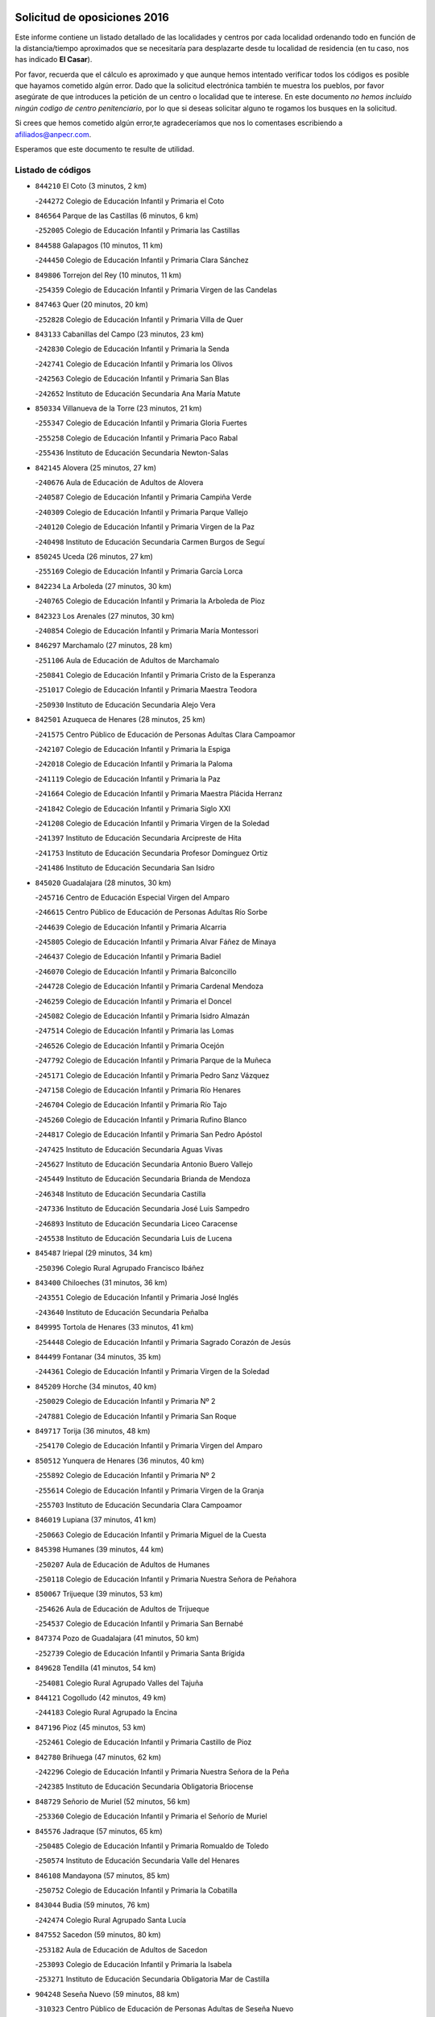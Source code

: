 

.. image:: logo.png
   :align: center

Solicitud de oposiciones 2016
======================================================

  
  
Este informe contiene un listado detallado de las localidades y centros por cada
localidad ordenando todo en función de la distancia/tiempo aproximados que se
necesitaría para desplazarte desde tu localidad de residencia (en tu caso,
nos has indicado **El Casar**).

Por favor, recuerda que el cálculo es aproximado y que aunque hemos
intentado verificar todos los códigos es posible que hayamos cometido algún
error. Dado que la solicitud electrónica también te muestra los pueblos, por
favor asegúrate de que introduces la petición de un centro o localidad que
te interese. En este documento
*no hemos incluido ningún codigo de centro penitenciario*, por lo que si deseas
solicitar alguno te rogamos los busques en la solicitud.

Si crees que hemos cometido algún error,te agradeceríamos que nos lo comentases
escribiendo a afiliados@anpecr.com.

Esperamos que este documento te resulte de utilidad.



Listado de códigos
-------------------


- ``844210`` El Coto  (3 minutos, 2 km)

  -``244272`` Colegio de Educación Infantil y Primaria el Coto
    

- ``846564`` Parque de las Castillas  (6 minutos, 6 km)

  -``252005`` Colegio de Educación Infantil y Primaria las Castillas
    

- ``844588`` Galapagos  (10 minutos, 11 km)

  -``244450`` Colegio de Educación Infantil y Primaria Clara Sánchez
    

- ``849806`` Torrejon del Rey  (10 minutos, 11 km)

  -``254359`` Colegio de Educación Infantil y Primaria Virgen de las Candelas
    

- ``847463`` Quer  (20 minutos, 20 km)

  -``252828`` Colegio de Educación Infantil y Primaria Villa de Quer
    

- ``843133`` Cabanillas del Campo  (23 minutos, 23 km)

  -``242830`` Colegio de Educación Infantil y Primaria la Senda
    

  -``242741`` Colegio de Educación Infantil y Primaria los Olivos
    

  -``242563`` Colegio de Educación Infantil y Primaria San Blas
    

  -``242652`` Instituto de Educación Secundaria Ana María Matute
    

- ``850334`` Villanueva de la Torre  (23 minutos, 21 km)

  -``255347`` Colegio de Educación Infantil y Primaria Gloria Fuertes
    

  -``255258`` Colegio de Educación Infantil y Primaria Paco Rabal
    

  -``255436`` Instituto de Educación Secundaria Newton-Salas
    

- ``842145`` Alovera  (25 minutos, 27 km)

  -``240676`` Aula de Educación de Adultos de Alovera
    

  -``240587`` Colegio de Educación Infantil y Primaria Campiña Verde
    

  -``240309`` Colegio de Educación Infantil y Primaria Parque Vallejo
    

  -``240120`` Colegio de Educación Infantil y Primaria Virgen de la Paz
    

  -``240498`` Instituto de Educación Secundaria Carmen Burgos de Seguí
    

- ``850245`` Uceda  (26 minutos, 27 km)

  -``255169`` Colegio de Educación Infantil y Primaria García Lorca
    

- ``842234`` La Arboleda  (27 minutos, 30 km)

  -``240765`` Colegio de Educación Infantil y Primaria la Arboleda de Pioz
    

- ``842323`` Los Arenales  (27 minutos, 30 km)

  -``240854`` Colegio de Educación Infantil y Primaria María Montessori
    

- ``846297`` Marchamalo  (27 minutos, 28 km)

  -``251106`` Aula de Educación de Adultos de Marchamalo
    

  -``250841`` Colegio de Educación Infantil y Primaria Cristo de la Esperanza
    

  -``251017`` Colegio de Educación Infantil y Primaria Maestra Teodora
    

  -``250930`` Instituto de Educación Secundaria Alejo Vera
    

- ``842501`` Azuqueca de Henares  (28 minutos, 25 km)

  -``241575`` Centro Público de Educación de Personas Adultas Clara Campoamor
    

  -``242107`` Colegio de Educación Infantil y Primaria la Espiga
    

  -``242018`` Colegio de Educación Infantil y Primaria la Paloma
    

  -``241119`` Colegio de Educación Infantil y Primaria la Paz
    

  -``241664`` Colegio de Educación Infantil y Primaria Maestra Plácida Herranz
    

  -``241842`` Colegio de Educación Infantil y Primaria Siglo XXI
    

  -``241208`` Colegio de Educación Infantil y Primaria Virgen de la Soledad
    

  -``241397`` Instituto de Educación Secundaria Arcipreste de Hita
    

  -``241753`` Instituto de Educación Secundaria Profesor Domínguez Ortiz
    

  -``241486`` Instituto de Educación Secundaria San Isidro
    

- ``845020`` Guadalajara  (28 minutos, 30 km)

  -``245716`` Centro de Educación Especial Virgen del Amparo
    

  -``246615`` Centro Público de Educación de Personas Adultas Río Sorbe
    

  -``244639`` Colegio de Educación Infantil y Primaria Alcarria
    

  -``245805`` Colegio de Educación Infantil y Primaria Alvar Fáñez de Minaya
    

  -``246437`` Colegio de Educación Infantil y Primaria Badiel
    

  -``246070`` Colegio de Educación Infantil y Primaria Balconcillo
    

  -``244728`` Colegio de Educación Infantil y Primaria Cardenal Mendoza
    

  -``246259`` Colegio de Educación Infantil y Primaria el Doncel
    

  -``245082`` Colegio de Educación Infantil y Primaria Isidro Almazán
    

  -``247514`` Colegio de Educación Infantil y Primaria las Lomas
    

  -``246526`` Colegio de Educación Infantil y Primaria Ocejón
    

  -``247792`` Colegio de Educación Infantil y Primaria Parque de la Muñeca
    

  -``245171`` Colegio de Educación Infantil y Primaria Pedro Sanz Vázquez
    

  -``247158`` Colegio de Educación Infantil y Primaria Río Henares
    

  -``246704`` Colegio de Educación Infantil y Primaria Río Tajo
    

  -``245260`` Colegio de Educación Infantil y Primaria Rufino Blanco
    

  -``244817`` Colegio de Educación Infantil y Primaria San Pedro Apóstol
    

  -``247425`` Instituto de Educación Secundaria Aguas Vivas
    

  -``245627`` Instituto de Educación Secundaria Antonio Buero Vallejo
    

  -``245449`` Instituto de Educación Secundaria Brianda de Mendoza
    

  -``246348`` Instituto de Educación Secundaria Castilla
    

  -``247336`` Instituto de Educación Secundaria José Luis Sampedro
    

  -``246893`` Instituto de Educación Secundaria Liceo Caracense
    

  -``245538`` Instituto de Educación Secundaria Luis de Lucena
    

- ``845487`` Iriepal  (29 minutos, 34 km)

  -``250396`` Colegio Rural Agrupado Francisco Ibáñez
    

- ``843400`` Chiloeches  (31 minutos, 36 km)

  -``243551`` Colegio de Educación Infantil y Primaria José Inglés
    

  -``243640`` Instituto de Educación Secundaria Peñalba
    

- ``849995`` Tortola de Henares  (33 minutos, 41 km)

  -``254448`` Colegio de Educación Infantil y Primaria Sagrado Corazón de Jesús
    

- ``844499`` Fontanar  (34 minutos, 35 km)

  -``244361`` Colegio de Educación Infantil y Primaria Virgen de la Soledad
    

- ``845209`` Horche  (34 minutos, 40 km)

  -``250029`` Colegio de Educación Infantil y Primaria Nº 2
    

  -``247881`` Colegio de Educación Infantil y Primaria San Roque
    

- ``849717`` Torija  (36 minutos, 48 km)

  -``254170`` Colegio de Educación Infantil y Primaria Virgen del Amparo
    

- ``850512`` Yunquera de Henares  (36 minutos, 40 km)

  -``255892`` Colegio de Educación Infantil y Primaria Nº 2
    

  -``255614`` Colegio de Educación Infantil y Primaria Virgen de la Granja
    

  -``255703`` Instituto de Educación Secundaria Clara Campoamor
    

- ``846019`` Lupiana  (37 minutos, 41 km)

  -``250663`` Colegio de Educación Infantil y Primaria Miguel de la Cuesta
    

- ``845398`` Humanes  (39 minutos, 44 km)

  -``250207`` Aula de Educación de Adultos de Humanes
    

  -``250118`` Colegio de Educación Infantil y Primaria Nuestra Señora de Peñahora
    

- ``850067`` Trijueque  (39 minutos, 53 km)

  -``254626`` Aula de Educación de Adultos de Trijueque
    

  -``254537`` Colegio de Educación Infantil y Primaria San Bernabé
    

- ``847374`` Pozo de Guadalajara  (41 minutos, 50 km)

  -``252739`` Colegio de Educación Infantil y Primaria Santa Brígida
    

- ``849628`` Tendilla  (41 minutos, 54 km)

  -``254081`` Colegio Rural Agrupado Valles del Tajuña
    

- ``844121`` Cogolludo  (42 minutos, 49 km)

  -``244183`` Colegio Rural Agrupado la Encina
    

- ``847196`` Pioz  (45 minutos, 53 km)

  -``252461`` Colegio de Educación Infantil y Primaria Castillo de Pioz
    

- ``842780`` Brihuega  (47 minutos, 62 km)

  -``242296`` Colegio de Educación Infantil y Primaria Nuestra Señora de la Peña
    

  -``242385`` Instituto de Educación Secundaria Obligatoria Briocense
    

- ``848729`` Señorio de Muriel  (52 minutos, 56 km)

  -``253360`` Colegio de Educación Infantil y Primaria el Señorío de Muriel
    

- ``845576`` Jadraque  (57 minutos, 65 km)

  -``250485`` Colegio de Educación Infantil y Primaria Romualdo de Toledo
    

  -``250574`` Instituto de Educación Secundaria Valle del Henares
    

- ``846108`` Mandayona  (57 minutos, 85 km)

  -``250752`` Colegio de Educación Infantil y Primaria la Cobatilla
    

- ``843044`` Budia  (59 minutos, 76 km)

  -``242474`` Colegio Rural Agrupado Santa Lucía
    

- ``847552`` Sacedon  (59 minutos, 80 km)

  -``253182`` Aula de Educación de Adultos de Sacedon
    

  -``253093`` Colegio de Educación Infantil y Primaria la Isabela
    

  -``253271`` Instituto de Educación Secundaria Obligatoria Mar de Castilla
    

- ``904248`` Seseña Nuevo  (59 minutos, 88 km)

  -``310323`` Centro Público de Educación de Personas Adultas de Seseña Nuevo
    

  -``310412`` Colegio de Educación Infantil y Primaria el Quiñón
    

  -``310145`` Colegio de Educación Infantil y Primaria Fernando de Rojas
    

  -``310234`` Colegio de Educación Infantil y Primaria Gloria Fuertes
    

- ``846475`` Mondejar  (1h 1min, 72 km)

  -``251651`` Centro Público de Educación de Personas Adultas Alcarria Baja
    

  -``251562`` Colegio de Educación Infantil y Primaria José Maldonado y Ayuso
    

  -``251740`` Instituto de Educación Secundaria Alcarria Baja
    

- ``847007`` Pastrana  (1h 2min, 82 km)

  -``252372`` Aula de Educación de Adultos de Pastrana
    

  -``252283`` Colegio Rural Agrupado de Pastrana
    

  -``252194`` Instituto de Educación Secundaria Leandro Fernández Moratín
    

- ``864295`` Illescas  (1h 4min, 94 km)

  -``292331`` Centro Público de Educación de Personas Adultas Pedro Gumiel
    

  -``293230`` Colegio de Educación Infantil y Primaria Clara Campoamor
    

  -``293141`` Colegio de Educación Infantil y Primaria Ilarcuris
    

  -``292242`` Colegio de Educación Infantil y Primaria la Constitución
    

  -``292064`` Colegio de Educación Infantil y Primaria Martín Chico
    

  -``293052`` Instituto de Educación Secundaria Condestable Álvaro de Luna
    

  -``292153`` Instituto de Educación Secundaria Juan de Padilla
    

- ``903527`` El Señorio de Illescas  (1h 4min, 94 km)

  -``308351`` Colegio de Educación Infantil y Primaria el Greco
    

- ``904159`` Seseña  (1h 4min, 92 km)

  -``308440`` Colegio de Educación Infantil y Primaria Gabriel Uriarte
    

  -``310056`` Colegio de Educación Infantil y Primaria Juan Carlos I
    

  -``308807`` Colegio de Educación Infantil y Primaria Sisius
    

  -``308718`` Instituto de Educación Secundaria las Salinas
    

  -``308629`` Instituto de Educación Secundaria Margarita Salas
    

- ``844032`` Cifuentes  (1h 5min, 97 km)

  -``243829`` Colegio de Educación Infantil y Primaria San Francisco
    

  -``244094`` Instituto de Educación Secundaria Don Juan Manuel
    

- ``910361`` Yeles  (1h 5min, 96 km)

  -``323652`` Colegio de Educación Infantil y Primaria San Antonio
    

- ``841513`` Alcolea del Pinar  (1h 6min, 106 km)

  -``237894`` Colegio Rural Agrupado Sierra Ministra
    

- ``898319`` Numancia de la Sagra  (1h 6min, 99 km)

  -``302223`` Colegio de Educación Infantil y Primaria Santísimo Cristo de la Misericordia
    

  -``302312`` Instituto de Educación Secundaria Profesor Emilio Lledó
    

- ``855107`` Calypo Fado  (1h 7min, 94 km)

  -``275232`` Colegio de Educación Infantil y Primaria Calypo
    

- ``911260`` Yuncos  (1h 7min, 100 km)

  -``324462`` Colegio de Educación Infantil y Primaria Guillermo Plaza
    

  -``324284`` Colegio de Educación Infantil y Primaria Nuestra Señora del Consuelo
    

  -``324551`` Colegio de Educación Infantil y Primaria Villa de Yuncos
    

  -``324373`` Instituto de Educación Secundaria la Cañuela
    

- ``848818`` Siguenza  (1h 8min, 102 km)

  -``253727`` Aula de Educación de Adultos de Siguenza
    

  -``253549`` Colegio de Educación Infantil y Primaria San Antonio de Portaceli
    

  -``253638`` Instituto de Educación Secundaria Martín Vázquez de Arce
    

- ``856373`` Carranque  (1h 8min, 87 km)

  -``280279`` Colegio de Educación Infantil y Primaria Guadarrama
    

  -``281089`` Colegio de Educación Infantil y Primaria Villa de Materno
    

  -``280368`` Instituto de Educación Secundaria Libertad
    

- ``910183`` El Viso de San Juan  (1h 9min, 95 km)

  -``323107`` Colegio de Educación Infantil y Primaria Fernando de Alarcón
    

  -``323296`` Colegio de Educación Infantil y Primaria Miguel Delibes
    

- ``853587`` Borox  (1h 10min, 104 km)

  -``273345`` Colegio de Educación Infantil y Primaria Nuestra Señora de la Salud
    

- ``861131`` Esquivias  (1h 10min, 101 km)

  -``288650`` Colegio de Educación Infantil y Primaria Catalina de Palacios
    

  -``288472`` Colegio de Educación Infantil y Primaria Miguel de Cervantes
    

  -``288561`` Instituto de Educación Secundaria Alonso Quijada
    

- ``906135`` Ugena  (1h 10min, 98 km)

  -``318705`` Colegio de Educación Infantil y Primaria Miguel de Cervantes
    

  -``318894`` Colegio de Educación Infantil y Primaria Tres Torres
    

- ``911082`` Yuncler  (1h 10min, 106 km)

  -``324006`` Colegio de Educación Infantil y Primaria Remigio Laín
    

- ``899585`` Pantoja  (1h 11min, 104 km)

  -``304021`` Colegio de Educación Infantil y Primaria Marqueses de Manzanedo
    

- ``906313`` Valmojado  (1h 11min, 99 km)

  -``320310`` Aula de Educación de Adultos de Valmojado
    

  -``320132`` Colegio de Educación Infantil y Primaria Santo Domingo de Guzmán
    

  -``320221`` Instituto de Educación Secundaria Cañada Real
    

- ``857450`` Cedillo del Condado  (1h 12min, 105 km)

  -``282344`` Colegio de Educación Infantil y Primaria Nuestra Señora de la Natividad
    

- ``842056`` Almoguera  (1h 13min, 84 km)

  -``240031`` Colegio Rural Agrupado Pimafad
    

- ``854397`` Cabañas de la Sagra  (1h 13min, 110 km)

  -``274244`` Colegio de Educación Infantil y Primaria San Isidro Labrador
    

- ``899496`` Palomeque  (1h 13min, 111 km)

  -``303856`` Colegio de Educación Infantil y Primaria San Juan Bautista
    

- ``851144`` Alameda de la Sagra  (1h 14min, 110 km)

  -``267043`` Colegio de Educación Infantil y Primaria Nuestra Señora de la Asunción
    

- ``852310`` Añover de Tajo  (1h 14min, 108 km)

  -``270370`` Colegio de Educación Infantil y Primaria Conde de Mayalde
    

  -``271091`` Instituto de Educación Secundaria San Blas
    

- ``858805`` Ciruelos  (1h 14min, 112 km)

  -``283243`` Colegio de Educación Infantil y Primaria Santísimo Cristo de la Misericordia
    

- ``901451`` Recas  (1h 14min, 112 km)

  -``306731`` Colegio de Educación Infantil y Primaria Cesar Cabañas Caballero
    

  -``306820`` Instituto de Educación Secundaria Arcipreste de Canales
    

- ``907034`` Las Ventas de Retamosa  (1h 14min, 105 km)

  -``320777`` Colegio de Educación Infantil y Primaria Santiago Paniego
    

- ``907490`` Villaluenga de la Sagra  (1h 14min, 109 km)

  -``321765`` Colegio de Educación Infantil y Primaria Juan Palarea
    

  -``321854`` Instituto de Educación Secundaria Castillo del Águila
    

- ``850156`` Trillo  (1h 15min, 108 km)

  -``254804`` Aula de Educación de Adultos de Trillo
    

  -``254715`` Colegio de Educación Infantil y Primaria Ciudad de Capadocia
    

- ``857094`` Casarrubios del Monte  (1h 15min, 102 km)

  -``281356`` Colegio de Educación Infantil y Primaria San Juan de Dios
    

- ``859615`` Cobeja  (1h 15min, 111 km)

  -``283332`` Colegio de Educación Infantil y Primaria San Juan Bautista
    

- ``865283`` Lominchar  (1h 15min, 112 km)

  -``295039`` Colegio de Educación Infantil y Primaria Ramón y Cajal
    

- ``899129`` Ontigola  (1h 15min, 109 km)

  -``303300`` Colegio de Educación Infantil y Primaria Virgen del Rosario
    

- ``838731`` Tarancon  (1h 16min, 117 km)

  -``227173`` Centro Público de Educación de Personas Adultas Altomira
    

  -``227084`` Colegio de Educación Infantil y Primaria Duque de Riánsares
    

  -``227262`` Colegio de Educación Infantil y Primaria Gloria Fuertes
    

  -``227351`` Instituto de Educación Secundaria la Hontanilla
    

- ``879878`` Mentrida  (1h 16min, 107 km)

  -``299547`` Colegio de Educación Infantil y Primaria Luis Solana
    

  -``299636`` Instituto de Educación Secundaria Antonio Jiménez-Landi
    

- ``898408`` Ocaña  (1h 16min, 115 km)

  -``302868`` Centro Público de Educación de Personas Adultas Gutierre de Cárdenas
    

  -``303122`` Colegio de Educación Infantil y Primaria Pastor Poeta
    

  -``302401`` Colegio de Educación Infantil y Primaria San José de Calasanz
    

  -``302590`` Instituto de Educación Secundaria Alonso de Ercilla
    

  -``302779`` Instituto de Educación Secundaria Miguel Hernández
    

- ``911171`` Yunclillos  (1h 16min, 117 km)

  -``324195`` Colegio de Educación Infantil y Primaria Nuestra Señora de la Salud
    

- ``841424`` Albalate de Zorita  (1h 17min, 103 km)

  -``237616`` Aula de Educación de Adultos de Albalate de Zorita
    

  -``237705`` Colegio Rural Agrupado la Colmena
    

- ``866093`` Magan  (1h 17min, 118 km)

  -``296205`` Colegio de Educación Infantil y Primaria Santa Marina
    

- ``903160`` Santa Cruz del Retamar  (1h 17min, 115 km)

  -``308084`` Colegio de Educación Infantil y Primaria Nuestra Señora de la Paz
    

- ``910450`` Yepes  (1h 17min, 116 km)

  -``323741`` Colegio de Educación Infantil y Primaria Rafael García Valiño
    

  -``323830`` Instituto de Educación Secundaria Carpetania
    

- ``858716`` Chozas de Canales  (1h 18min, 117 km)

  -``283154`` Colegio de Educación Infantil y Primaria Santa María Magdalena
    

- ``898597`` Olias del Rey  (1h 18min, 120 km)

  -``303211`` Colegio de Educación Infantil y Primaria Pedro Melendo García
    

- ``909744`` Villaseca de la Sagra  (1h 18min, 118 km)

  -``322753`` Colegio de Educación Infantil y Primaria Virgen de las Angustias
    

- ``860232`` Dosbarrios  (1h 19min, 123 km)

  -``287028`` Colegio de Educación Infantil y Primaria San Isidro Labrador
    

- ``842412`` Atienza  (1h 20min, 92 km)

  -``240943`` Colegio Rural Agrupado Serranía de Atienza
    

- ``855385`` Camarena  (1h 20min, 113 km)

  -``276131`` Colegio de Educación Infantil y Primaria Alonso Rodríguez
    

  -``276042`` Colegio de Educación Infantil y Primaria María del Mar
    

  -``276220`` Instituto de Educación Secundaria Blas de Prado
    

- ``901273`` Quismondo  (1h 20min, 122 km)

  -``306553`` Colegio de Educación Infantil y Primaria Pedro Zamorano
    

- ``833324`` Fuente de Pedro Naharro  (1h 21min, 127 km)

  -``220780`` Colegio Rural Agrupado Retama
    

- ``853309`` Bargas  (1h 22min, 123 km)

  -``272357`` Colegio de Educación Infantil y Primaria Santísimo Cristo de la Sala
    

  -``273078`` Instituto de Educación Secundaria Julio Verne
    

- ``864106`` Huerta de Valdecarabanos  (1h 22min, 120 km)

  -``291343`` Colegio de Educación Infantil y Primaria Virgen del Rosario de Pastores
    

- ``886980`` Mocejon  (1h 22min, 122 km)

  -``300069`` Aula de Educación de Adultos de Mocejon
    

  -``299903`` Colegio de Educación Infantil y Primaria Miguel de Cervantes
    

- ``889865`` Noblejas  (1h 22min, 129 km)

  -``301691`` Aula de Educación de Adultos de Noblejas
    

  -``301502`` Colegio de Educación Infantil y Primaria Santísimo Cristo de las Injurias
    

- ``900007`` Portillo de Toledo  (1h 22min, 120 km)

  -``304666`` Colegio de Educación Infantil y Primaria Conde de Ruiseñada
    

- ``903071`` Santa Cruz de la Zarza  (1h 22min, 112 km)

  -``307630`` Colegio de Educación Infantil y Primaria Eduardo Palomo Rodríguez
    

  -``307819`` Instituto de Educación Secundaria Obligatoria Velsinia
    

- ``909655`` Villarrubia de Santiago  (1h 22min, 110 km)

  -``322664`` Colegio de Educación Infantil y Primaria Nuestra Señora del Castellar
    

- ``866360`` Maqueda  (1h 23min, 128 km)

  -``297104`` Colegio de Educación Infantil y Primaria Don Álvaro de Luna
    

- ``899763`` Las Perdices  (1h 23min, 126 km)

  -``304399`` Colegio de Educación Infantil y Primaria Pintor Tomás Camarero
    

- ``832158`` Cañaveras  (1h 24min, 120 km)

  -``215477`` Colegio Rural Agrupado los Olivos
    

- ``854575`` Calalberche  (1h 24min, 113 km)

  -``275054`` Colegio de Educación Infantil y Primaria Ribera del Alberche
    

- ``855474`` Camarenilla  (1h 24min, 127 km)

  -``277030`` Colegio de Educación Infantil y Primaria Nuestra Señora del Rosario
    

- ``898130`` Noves  (1h 24min, 123 km)

  -``302134`` Colegio de Educación Infantil y Primaria Nuestra Señora de la Monjia
    

- ``905236`` Toledo  (1h 24min, 128 km)

  -``317083`` Centro de Educación Especial Ciudad de Toledo
    

  -``315730`` Centro Público de Educación de Personas Adultas Gustavo Adolfo Bécquer
    

  -``317172`` Centro Público de Educación de Personas Adultas Polígono
    

  -``315007`` Colegio de Educación Infantil y Primaria Alfonso Vi
    

  -``314108`` Colegio de Educación Infantil y Primaria Ángel del Alcázar
    

  -``316540`` Colegio de Educación Infantil y Primaria Ciudad de Aquisgrán
    

  -``315463`` Colegio de Educación Infantil y Primaria Ciudad de Nara
    

  -``316273`` Colegio de Educación Infantil y Primaria Escultor Alberto Sánchez
    

  -``317539`` Colegio de Educación Infantil y Primaria Europa
    

  -``314297`` Colegio de Educación Infantil y Primaria Fábrica de Armas
    

  -``315285`` Colegio de Educación Infantil y Primaria Garcilaso de la Vega
    

  -``315374`` Colegio de Educación Infantil y Primaria Gómez Manrique
    

  -``316362`` Colegio de Educación Infantil y Primaria Gregorio Marañón
    

  -``314742`` Colegio de Educación Infantil y Primaria Jaime de Foxa
    

  -``316095`` Colegio de Educación Infantil y Primaria Juan de Padilla
    

  -``314019`` Colegio de Educación Infantil y Primaria la Candelaria
    

  -``315552`` Colegio de Educación Infantil y Primaria San Lucas y María
    

  -``314386`` Colegio de Educación Infantil y Primaria Santa Teresa
    

  -``317628`` Colegio de Educación Infantil y Primaria Valparaíso
    

  -``315196`` Instituto de Educación Secundaria Alfonso X el Sabio
    

  -``314653`` Instituto de Educación Secundaria Azarquiel
    

  -``316818`` Instituto de Educación Secundaria Carlos III
    

  -``314564`` Instituto de Educación Secundaria el Greco
    

  -``315641`` Instituto de Educación Secundaria Juanelo Turriano
    

  -``317261`` Instituto de Educación Secundaria María Pacheco
    

  -``317350`` Instituto de Educación Secundaria Obligatoria Princesa Galiana
    

  -``316451`` Instituto de Educación Secundaria Sefarad
    

  -``314475`` Instituto de Educación Secundaria Universidad Laboral
    

- ``905325`` La Torre de Esteban Hambran  (1h 24min, 128 km)

  -``317717`` Colegio de Educación Infantil y Primaria Juan Aguado
    

- ``837298`` Saelices  (1h 25min, 139 km)

  -``226185`` Colegio Rural Agrupado Segóbriga
    

- ``852599`` Arcicollar  (1h 25min, 117 km)

  -``271180`` Colegio de Educación Infantil y Primaria San Blas
    

- ``861220`` Fuensalida  (1h 26min, 123 km)

  -``289649`` Aula de Educación de Adultos de Fuensalida
    

  -``289738`` Colegio de Educación Infantil y Primaria Condes de Fuensalida
    

  -``288839`` Colegio de Educación Infantil y Primaria Tomás Romojaro
    

  -``289460`` Instituto de Educación Secundaria Aldebarán
    

- ``909833`` Villasequilla  (1h 26min, 121 km)

  -``322842`` Colegio de Educación Infantil y Primaria San Isidro Labrador
    

- ``910094`` Villatobas  (1h 26min, 132 km)

  -``323018`` Colegio de Educación Infantil y Primaria Sagrado Corazón de Jesús
    

- ``831259`` Barajas de Melo  (1h 27min, 137 km)

  -``214667`` Colegio Rural Agrupado Fermín Caballero
    

- ``854119`` Burguillos de Toledo  (1h 27min, 137 km)

  -``274066`` Colegio de Educación Infantil y Primaria Victorio Macho
    

- ``863118`` La Guardia  (1h 27min, 134 km)

  -``290355`` Colegio de Educación Infantil y Primaria Valentín Escobar
    

- ``908022`` Villamiel de Toledo  (1h 27min, 135 km)

  -``322119`` Colegio de Educación Infantil y Primaria Nuestra Señora de la Redonda
    

- ``901540`` Rielves  (1h 28min, 137 km)

  -``307096`` Colegio de Educación Infantil y Primaria Maximina Felisa Gómez Aguero
    

- ``903349`` Santa Olalla  (1h 28min, 135 km)

  -``308173`` Colegio de Educación Infantil y Primaria Nuestra Señora de la Piedad
    

- ``834134`` Horcajo de Santiago  (1h 29min, 136 km)

  -``221312`` Aula de Educación de Adultos de Horcajo de Santiago
    

  -``221223`` Colegio de Educación Infantil y Primaria José Montalvo
    

  -``221401`` Instituto de Educación Secundaria Orden de Santiago
    

- ``859704`` Cobisa  (1h 29min, 140 km)

  -``284053`` Colegio de Educación Infantil y Primaria Cardenal Tavera
    

  -``284142`` Colegio de Educación Infantil y Primaria Gloria Fuertes
    

- ``888788`` Nambroca  (1h 29min, 140 km)

  -``300514`` Colegio de Educación Infantil y Primaria la Fuente
    

- ``903438`` Santo Domingo-Caudilla  (1h 29min, 136 km)

  -``308262`` Colegio de Educación Infantil y Primaria Santa Ana
    

- ``832425`` Carrascosa del Campo  (1h 30min, 146 km)

  -``216009`` Aula de Educación de Adultos de Carrascosa del Campo
    

- ``864017`` Huecas  (1h 30min, 127 km)

  -``291254`` Colegio de Educación Infantil y Primaria Gregorio Marañón
    

- ``905058`` Tembleque  (1h 31min, 145 km)

  -``313754`` Colegio de Educación Infantil y Primaria Antonia González
    

- ``905414`` Torrijos  (1h 31min, 131 km)

  -``318349`` Centro Público de Educación de Personas Adultas Teresa Enríquez
    

  -``318438`` Colegio de Educación Infantil y Primaria Lazarillo de Tormes
    

  -``317806`` Colegio de Educación Infantil y Primaria Villa de Torrijos
    

  -``318071`` Instituto de Educación Secundaria Alonso de Covarrubias
    

  -``318160`` Instituto de Educación Secundaria Juan de Padilla
    

- ``908200`` Villamuelas  (1h 31min, 128 km)

  -``322397`` Colegio de Educación Infantil y Primaria Santa María Magdalena
    

- ``851411`` Alcabon  (1h 32min, 138 km)

  -``267310`` Colegio de Educación Infantil y Primaria Nuestra Señora de la Aurora
    

- ``853120`` Barcience  (1h 32min, 144 km)

  -``272268`` Colegio de Educación Infantil y Primaria Santa María la Blanca
    

- ``863396`` Hormigos  (1h 32min, 140 km)

  -``291165`` Colegio de Educación Infantil y Primaria Virgen de la Higuera
    

- ``853031`` Arges  (1h 33min, 142 km)

  -``272179`` Colegio de Educación Infantil y Primaria Miguel de Cervantes
    

  -``271369`` Colegio de Educación Infantil y Primaria Tirso de Molina
    

- ``856551`` El Casar de Escalona  (1h 33min, 145 km)

  -``281267`` Colegio de Educación Infantil y Primaria Nuestra Señora de Hortum Sancho
    

- ``860143`` Domingo Perez  (1h 34min, 147 km)

  -``286307`` Colegio Rural Agrupado Campos de Castilla
    

- ``908578`` Villanueva de Bogas  (1h 34min, 140 km)

  -``322575`` Colegio de Educación Infantil y Primaria Santa Ana
    

- ``852132`` Almonacid de Toledo  (1h 35min, 148 km)

  -``270192`` Colegio de Educación Infantil y Primaria Virgen de la Oliva
    

- ``854486`` Cabezamesada  (1h 35min, 145 km)

  -``274333`` Colegio de Educación Infantil y Primaria Alonso de Cárdenas
    

- ``860321`` Escalona  (1h 35min, 142 km)

  -``287117`` Colegio de Educación Infantil y Primaria Inmaculada Concepción
    

  -``287206`` Instituto de Educación Secundaria Lazarillo de Tormes
    

- ``863029`` Guadamur  (1h 35min, 147 km)

  -``290266`` Colegio de Educación Infantil y Primaria Nuestra Señora de la Natividad
    

- ``902083`` El Romeral  (1h 35min, 150 km)

  -``307185`` Colegio de Educación Infantil y Primaria Silvano Cirujano
    

- ``851055`` Ajofrin  (1h 36min, 147 km)

  -``266322`` Colegio de Educación Infantil y Primaria Jacinto Guerrero
    

- ``859982`` Corral de Almaguer  (1h 36min, 160 km)

  -``285319`` Colegio de Educación Infantil y Primaria Nuestra Señora de la Muela
    

  -``286129`` Instituto de Educación Secundaria la Besana
    

- ``865005`` Layos  (1h 36min, 146 km)

  -``294229`` Colegio de Educación Infantil y Primaria María Magdalena
    

- ``836488`` Priego  (1h 37min, 130 km)

  -``225286`` Colegio Rural Agrupado Guadiela
    

  -``225197`` Instituto de Educación Secundaria Diego Jesús Jiménez
    

- ``851233`` Albarreal de Tajo  (1h 37min, 149 km)

  -``267132`` Colegio de Educación Infantil y Primaria Benjamín Escalonilla
    

- ``862308`` Gerindote  (1h 37min, 134 km)

  -``290177`` Colegio de Educación Infantil y Primaria San José
    

- ``869602`` Mazarambroz  (1h 37min, 151 km)

  -``298648`` Colegio de Educación Infantil y Primaria Nuestra Señora del Sagrario
    

- ``899852`` Polan  (1h 37min, 149 km)

  -``304577`` Aula de Educación de Adultos de Polan
    

  -``304488`` Colegio de Educación Infantil y Primaria José María Corcuera
    

- ``908111`` Villaminaya  (1h 37min, 156 km)

  -``322208`` Colegio de Educación Infantil y Primaria Santo Domingo de Silos
    

- ``834223`` Huete  (1h 38min, 128 km)

  -``221868`` Aula de Educación de Adultos de Huete
    

  -``221779`` Colegio Rural Agrupado Campos de la Alcarria
    

  -``221590`` Instituto de Educación Secundaria Obligatoria Ciudad de Luna
    

- ``841068`` Villamayor de Santiago  (1h 38min, 153 km)

  -``230400`` Aula de Educación de Adultos de Villamayor de Santiago
    

  -``230311`` Colegio de Educación Infantil y Primaria Gúzquez
    

  -``230689`` Instituto de Educación Secundaria Obligatoria Ítaca
    

- ``856195`` Carmena  (1h 38min, 145 km)

  -``279929`` Colegio de Educación Infantil y Primaria Cristo de la Cueva
    

- ``865194`` Lillo  (1h 38min, 151 km)

  -``294318`` Colegio de Educación Infantil y Primaria Marcelino Murillo
    

- ``867170`` Mascaraque  (1h 38min, 156 km)

  -``297382`` Colegio de Educación Infantil y Primaria Juan de Padilla
    

- ``867359`` La Mata  (1h 38min, 146 km)

  -``298559`` Colegio de Educación Infantil y Primaria Severo Ochoa
    

- ``856462`` Carriches  (1h 39min, 146 km)

  -``281178`` Colegio de Educación Infantil y Primaria Doctor Cesar González Gómez
    

- ``857272`` Cazalegas  (1h 39min, 157 km)

  -``282077`` Colegio de Educación Infantil y Primaria Miguel de Cervantes
    

- ``858627`` Los Cerralbos  (1h 39min, 152 km)

  -``283065`` Colegio Rural Agrupado Entrerríos
    

- ``861042`` Escalonilla  (1h 39min, 156 km)

  -``287395`` Colegio de Educación Infantil y Primaria Sagrados Corazones
    

- ``888699`` Mora  (1h 39min, 147 km)

  -``300425`` Aula de Educación de Adultos de Mora
    

  -``300247`` Colegio de Educación Infantil y Primaria Fernando Martín
    

  -``300158`` Colegio de Educación Infantil y Primaria José Ramón Villa
    

  -``300336`` Instituto de Educación Secundaria Peñas Negras
    

- ``904337`` Sonseca  (1h 39min, 153 km)

  -``310879`` Centro Público de Educación de Personas Adultas Cum Laude
    

  -``310968`` Colegio de Educación Infantil y Primaria Peñamiel
    

  -``310501`` Colegio de Educación Infantil y Primaria San Juan Evangelista
    

  -``310690`` Instituto de Educación Secundaria la Sisla
    

- ``836021`` Palomares del Campo  (1h 40min, 162 km)

  -``224565`` Colegio Rural Agrupado San José de Calasanz
    

- ``841335`` Villares del Saz  (1h 40min, 168 km)

  -``231121`` Colegio Rural Agrupado el Quijote
    

  -``231032`` Instituto de Educación Secundaria los Sauces
    

- ``852221`` Almorox  (1h 40min, 150 km)

  -``270281`` Colegio de Educación Infantil y Primaria Silvano Cirujano
    

- ``854208`` Burujon  (1h 40min, 156 km)

  -``274155`` Colegio de Educación Infantil y Primaria Juan XXIII
    

- ``906046`` Turleque  (1h 40min, 159 km)

  -``318616`` Colegio de Educación Infantil y Primaria Fernán González
    

- ``866271`` Manzaneque  (1h 41min, 164 km)

  -``297015`` Colegio de Educación Infantil y Primaria Álvarez de Toledo
    

- ``899218`` Orgaz  (1h 41min, 159 km)

  -``303589`` Colegio de Educación Infantil y Primaria Conde de Orgaz
    

- ``866182`` Malpica de Tajo  (1h 43min, 158 km)

  -``296394`` Colegio de Educación Infantil y Primaria Fulgencio Sánchez Cabezudo
    

- ``889954`` Noez  (1h 43min, 156 km)

  -``301780`` Colegio de Educación Infantil y Primaria Santísimo Cristo de la Salud
    

- ``832069`` Cañamares  (1h 44min, 137 km)

  -``215388`` Colegio Rural Agrupado los Sauces
    

- ``846386`` Molina  (1h 44min, 167 km)

  -``251473`` Aula de Educación de Adultos de Molina
    

  -``251295`` Colegio de Educación Infantil y Primaria Virgen de la Hoz
    

  -``251384`` Instituto de Educación Secundaria Molina de Aragón
    

- ``865372`` Madridejos  (1h 44min, 170 km)

  -``296027`` Aula de Educación de Adultos de Madridejos
    

  -``296116`` Centro de Educación Especial Mingoliva
    

  -``295128`` Colegio de Educación Infantil y Primaria Garcilaso de la Vega
    

  -``295306`` Colegio de Educación Infantil y Primaria Santa Ana
    

  -``295217`` Instituto de Educación Secundaria Valdehierro
    

- ``898041`` Nombela  (1h 44min, 151 km)

  -``302045`` Colegio de Educación Infantil y Primaria Cristo de la Nava
    

- ``850423`` Villel de Mesa  (1h 45min, 155 km)

  -``255525`` Colegio Rural Agrupado el Rincón de Castilla
    

- ``856284`` El Carpio de Tajo  (1h 45min, 153 km)

  -``280090`` Colegio de Educación Infantil y Primaria Nuestra Señora de Ronda
    

- ``907212`` Villacañas  (1h 45min, 162 km)

  -``321498`` Aula de Educación de Adultos de Villacañas
    

  -``321031`` Colegio de Educación Infantil y Primaria Santa Bárbara
    

  -``321309`` Instituto de Educación Secundaria Enrique de Arfe
    

  -``321120`` Instituto de Educación Secundaria Garcilaso de la Vega
    

- ``857361`` Cebolla  (1h 46min, 158 km)

  -``282166`` Colegio de Educación Infantil y Primaria Nuestra Señora de la Antigua
    

  -``282255`` Instituto de Educación Secundaria Arenales del Tajo
    

- ``900285`` La Puebla de Montalban  (1h 46min, 160 km)

  -``305476`` Aula de Educación de Adultos de Puebla de Montalban (La)
    

  -``305298`` Colegio de Educación Infantil y Primaria Fernando de Rojas
    

  -``305387`` Instituto de Educación Secundaria Juan de Lucena
    

- ``900552`` Pulgar  (1h 46min, 159 km)

  -``305743`` Colegio de Educación Infantil y Primaria Nuestra Señora de la Blanca
    

- ``905503`` Totanes  (1h 46min, 162 km)

  -``318527`` Colegio de Educación Infantil y Primaria Inmaculada Concepción
    

- ``862030`` Galvez  (1h 47min, 163 km)

  -``289827`` Colegio de Educación Infantil y Primaria San Juan de la Cruz
    

  -``289916`` Instituto de Educación Secundaria Montes de Toledo
    

- ``908489`` Villanueva de Alcardete  (1h 47min, 165 km)

  -``322486`` Colegio de Educación Infantil y Primaria Nuestra Señora de la Piedad
    

- ``856006`` Camuñas  (1h 48min, 177 km)

  -``277308`` Colegio de Educación Infantil y Primaria Cardenal Cisneros
    

- ``902539`` San Roman de los Montes  (1h 48min, 175 km)

  -``307541`` Colegio de Educación Infantil y Primaria Nuestra Señora del Buen Camino
    

- ``860054`` Cuerva  (1h 49min, 168 km)

  -``286218`` Colegio de Educación Infantil y Primaria Soledad Alonso Dorado
    

- ``833502`` Los Hinojosos  (1h 50min, 172 km)

  -``221045`` Colegio Rural Agrupado Airén
    

- ``900374`` La Pueblanueva  (1h 50min, 175 km)

  -``305565`` Colegio de Educación Infantil y Primaria San Isidro
    

- ``907123`` La Villa de Don Fadrique  (1h 50min, 174 km)

  -``320866`` Colegio de Educación Infantil y Primaria Ramón y Cajal
    

  -``320955`` Instituto de Educación Secundaria Obligatoria Leonor de Guzmán
    

- ``901184`` Quintanar de la Orden  (1h 51min, 185 km)

  -``306375`` Centro Público de Educación de Personas Adultas Luis Vives
    

  -``306464`` Colegio de Educación Infantil y Primaria Antonio Machado
    

  -``306008`` Colegio de Educación Infantil y Primaria Cristóbal Colón
    

  -``306286`` Instituto de Educación Secundaria Alonso Quijano
    

  -``306197`` Instituto de Educación Secundaria Infante Don Fadrique
    

- ``901362`` El Real de San Vicente  (1h 51min, 168 km)

  -``306642`` Colegio Rural Agrupado Tierras de Viriato
    

- ``904426`` Talavera de la Reina  (1h 51min, 170 km)

  -``313487`` Centro de Educación Especial Bios
    

  -``312677`` Centro Público de Educación de Personas Adultas Río Tajo
    

  -``312588`` Colegio de Educación Infantil y Primaria Antonio Machado
    

  -``313576`` Colegio de Educación Infantil y Primaria Bartolomé Nicolau
    

  -``311044`` Colegio de Educación Infantil y Primaria Federico García Lorca
    

  -``311311`` Colegio de Educación Infantil y Primaria Fray Hernando de Talavera
    

  -``312121`` Colegio de Educación Infantil y Primaria Hernán Cortés
    

  -``312499`` Colegio de Educación Infantil y Primaria José Bárcena
    

  -``311222`` Colegio de Educación Infantil y Primaria Nuestra Señora del Prado
    

  -``312855`` Colegio de Educación Infantil y Primaria Pablo Iglesias
    

  -``311400`` Colegio de Educación Infantil y Primaria San Ildefonso
    

  -``311689`` Colegio de Educación Infantil y Primaria San Juan de Dios
    

  -``311133`` Colegio de Educación Infantil y Primaria Santa María
    

  -``312210`` Instituto de Educación Secundaria Gabriel Alonso de Herrera
    

  -``311867`` Instituto de Educación Secundaria Juan Antonio Castro
    

  -``311778`` Instituto de Educación Secundaria Padre Juan de Mariana
    

  -``313020`` Instituto de Educación Secundaria Puerta de Cuartos
    

  -``313209`` Instituto de Educación Secundaria Ribera del Tajo
    

  -``312032`` Instituto de Educación Secundaria San Isidro
    

- ``910272`` Los Yebenes  (1h 51min, 168 km)

  -``323563`` Aula de Educación de Adultos de Yebenes (Los)
    

  -``323385`` Colegio de Educación Infantil y Primaria San José de Calasanz
    

  -``323474`` Instituto de Educación Secundaria Guadalerzas
    

- ``837476`` San Lorenzo de la Parrilla  (1h 52min, 182 km)

  -``226541`` Colegio Rural Agrupado Gloria Fuertes
    

- ``859893`` Consuegra  (1h 52min, 181 km)

  -``285130`` Centro Público de Educación de Personas Adultas Castillo de Consuegra
    

  -``284320`` Colegio de Educación Infantil y Primaria Miguel de Cervantes
    

  -``284231`` Colegio de Educación Infantil y Primaria Santísimo Cristo de la Vera Cruz
    

  -``285041`` Instituto de Educación Secundaria Consaburum
    

- ``869791`` Mejorada  (1h 52min, 180 km)

  -``298737`` Colegio Rural Agrupado Ribera del Guadyerbas
    

- ``879789`` Menasalbas  (1h 53min, 171 km)

  -``299458`` Colegio de Educación Infantil y Primaria Nuestra Señora de Fátima
    

- ``902261`` San Martin de Pusa  (1h 53min, 174 km)

  -``307363`` Colegio Rural Agrupado Río Pusa
    

- ``833235`` Cuenca  (1h 54min, 163 km)

  -``218263`` Centro de Educación Especial Infanta Elena
    

  -``218085`` Centro Público de Educación de Personas Adultas Lucas Aguirre
    

  -``217542`` Colegio de Educación Infantil y Primaria Casablanca
    

  -``220502`` Colegio de Educación Infantil y Primaria Ciudad Encantada
    

  -``216643`` Colegio de Educación Infantil y Primaria el Carmen
    

  -``218441`` Colegio de Educación Infantil y Primaria Federico Muelas
    

  -``217631`` Colegio de Educación Infantil y Primaria Fray Luis de León
    

  -``218719`` Colegio de Educación Infantil y Primaria Fuente del Oro
    

  -``220324`` Colegio de Educación Infantil y Primaria Hermanos Valdés
    

  -``220691`` Colegio de Educación Infantil y Primaria Isaac Albéniz
    

  -``216732`` Colegio de Educación Infantil y Primaria la Paz
    

  -``216821`` Colegio de Educación Infantil y Primaria Ramón y Cajal
    

  -``218808`` Colegio de Educación Infantil y Primaria San Fernando
    

  -``218530`` Colegio de Educación Infantil y Primaria San Julian
    

  -``217097`` Colegio de Educación Infantil y Primaria Santa Ana
    

  -``218174`` Colegio de Educación Infantil y Primaria Santa Teresa
    

  -``217186`` Instituto de Educación Secundaria Alfonso ViII
    

  -``217720`` Instituto de Educación Secundaria Fernando Zóbel
    

  -``217275`` Instituto de Educación Secundaria Lorenzo Hervás y Panduro
    

  -``217453`` Instituto de Educación Secundaria Pedro Mercedes
    

  -``217364`` Instituto de Educación Secundaria San José
    

  -``220146`` Instituto de Educación Secundaria Santiago Grisolía
    

- ``862219`` Gamonal  (1h 54min, 186 km)

  -``290088`` Colegio de Educación Infantil y Primaria Don Cristóbal López
    

- ``879967`` Miguel Esteban  (1h 54min, 192 km)

  -``299725`` Colegio de Educación Infantil y Primaria Cervantes
    

  -``299814`` Instituto de Educación Secundaria Obligatoria Juan Patiño Torres
    

- ``900196`` La Puebla de Almoradiel  (1h 54min, 190 km)

  -``305109`` Aula de Educación de Adultos de Puebla de Almoradiel (La)
    

  -``304755`` Colegio de Educación Infantil y Primaria Ramón y Cajal
    

  -``304844`` Instituto de Educación Secundaria Aldonza Lorenzo
    

- ``904515`` Talavera la Nueva  (1h 54min, 185 km)

  -``313665`` Colegio de Educación Infantil y Primaria San Isidro
    

- ``906402`` Velada  (1h 54min, 187 km)

  -``320599`` Colegio de Educación Infantil y Primaria Andrés Arango
    

- ``906591`` Las Ventas con Peña Aguilera  (1h 54min, 174 km)

  -``320688`` Colegio de Educación Infantil y Primaria Nuestra Señora del Águila
    

- ``902172`` San Martin de Montalban  (1h 55min, 176 km)

  -``307274`` Colegio de Educación Infantil y Primaria Santísimo Cristo de la Luz
    

- ``907301`` Villafranca de los Caballeros  (1h 55min, 183 km)

  -``321587`` Colegio de Educación Infantil y Primaria Miguel de Cervantes
    

  -``321676`` Instituto de Educación Secundaria Obligatoria la Falcata
    

- ``831348`` Belmonte  (1h 56min, 184 km)

  -``214756`` Colegio de Educación Infantil y Primaria Fray Luis de León
    

  -``214845`` Instituto de Educación Secundaria San Juan del Castillo
    

- ``834045`` Honrubia  (1h 56min, 203 km)

  -``221134`` Colegio Rural Agrupado los Girasoles
    

- ``840169`` Villaescusa de Haro  (1h 56min, 187 km)

  -``227807`` Colegio Rural Agrupado Alonso Quijano
    

- ``867081`` Marjaliza  (1h 56min, 176 km)

  -``297293`` Colegio de Educación Infantil y Primaria San Juan
    

- ``905147`` El Toboso  (1h 56min, 195 km)

  -``313843`` Colegio de Educación Infantil y Primaria Miguel de Cervantes
    

- ``820362`` Herencia  (1h 57min, 193 km)

  -``155350`` Aula de Educación de Adultos de Herencia
    

  -``155172`` Colegio de Educación Infantil y Primaria Carrasco Alcalde
    

  -``155261`` Instituto de Educación Secundaria Hermógenes Rodríguez
    

- ``851322`` Alberche del Caudillo  (1h 57min, 190 km)

  -``267221`` Colegio de Educación Infantil y Primaria San Isidro
    

- ``835300`` Mota del Cuervo  (1h 58min, 204 km)

  -``223666`` Aula de Educación de Adultos de Mota del Cuervo
    

  -``223844`` Colegio de Educación Infantil y Primaria Santa Rita
    

  -``223577`` Colegio de Educación Infantil y Primaria Virgen de Manjavacas
    

  -``223755`` Instituto de Educación Secundaria Julián Zarco
    

- ``841246`` Villar de Olalla  (1h 58min, 168 km)

  -``230956`` Colegio Rural Agrupado Elena Fortún
    

- ``855018`` Calera y Chozas  (1h 58min, 194 km)

  -``275143`` Colegio de Educación Infantil y Primaria Santísimo Cristo de Chozas
    

- ``901095`` Quero  (1h 59min, 185 km)

  -``305832`` Colegio de Educación Infantil y Primaria Santiago Cabañas
    

- ``830260`` Villarta de San Juan  (2h, 198 km)

  -``199828`` Colegio de Educación Infantil y Primaria Nuestra Señora de la Paz
    

- ``888966`` Navahermosa  (2h, 182 km)

  -``300970`` Centro Público de Educación de Personas Adultas la Raña
    

  -``300792`` Colegio de Educación Infantil y Primaria San Miguel Arcángel
    

  -``300881`` Instituto de Educación Secundaria Obligatoria Manuel de Guzmán
    

- ``839908`` Valverde de Jucar  (2h 1min, 201 km)

  -``227718`` Colegio Rural Agrupado Ribera del Júcar
    

- ``889598`` Los Navalmorales  (2h 1min, 181 km)

  -``301146`` Colegio de Educación Infantil y Primaria San Francisco
    

  -``301235`` Instituto de Educación Secundaria los Navalmorales
    

- ``906224`` Urda  (2h 1min, 195 km)

  -``320043`` Colegio de Educación Infantil y Primaria Santo Cristo
    

- ``815326`` Arenas de San Juan  (2h 2min, 201 km)

  -``143387`` Colegio Rural Agrupado de Arenas de San Juan
    

- ``836110`` El Pedernoso  (2h 2min, 194 km)

  -``224654`` Colegio de Educación Infantil y Primaria Juan Gualberto Avilés
    

- ``863207`` Las Herencias  (2h 2min, 184 km)

  -``291076`` Colegio de Educación Infantil y Primaria Vera Cruz
    

- ``813439`` Alcazar de San Juan  (2h 3min, 204 km)

  -``137808`` Centro Público de Educación de Personas Adultas Enrique Tierno Galván
    

  -``137719`` Colegio de Educación Infantil y Primaria Alces
    

  -``137085`` Colegio de Educación Infantil y Primaria el Santo
    

  -``140223`` Colegio de Educación Infantil y Primaria Gloria Fuertes
    

  -``140401`` Colegio de Educación Infantil y Primaria Jardín de Arena
    

  -``137263`` Colegio de Educación Infantil y Primaria Jesús Ruiz de la Fuente
    

  -``137174`` Colegio de Educación Infantil y Primaria Juan de Austria
    

  -``139973`` Colegio de Educación Infantil y Primaria Pablo Ruiz Picasso
    

  -``137352`` Colegio de Educación Infantil y Primaria Santa Clara
    

  -``137530`` Instituto de Educación Secundaria Juan Bosco
    

  -``140045`` Instituto de Educación Secundaria María Zambrano
    

  -``137441`` Instituto de Educación Secundaria Miguel de Cervantes Saavedra
    

- ``847285`` Poveda de la Sierra  (2h 4min, 164 km)

  -``252550`` Colegio Rural Agrupado José Luis Sampedro
    

- ``889776`` Navamorcuende  (2h 4min, 191 km)

  -``301413`` Colegio Rural Agrupado Sierra de San Vicente
    

- ``899307`` Oropesa  (2h 4min, 208 km)

  -``303678`` Colegio de Educación Infantil y Primaria Martín Gallinar
    

  -``303767`` Instituto de Educación Secundaria Alonso de Orozco
    

- ``902350`` San Pablo de los Montes  (2h 4min, 183 km)

  -``307452`` Colegio de Educación Infantil y Primaria Nuestra Señora de Gracia
    

- ``821172`` Llanos del Caudillo  (2h 6min, 214 km)

  -``156071`` Colegio de Educación Infantil y Primaria el Oasis
    

- ``822527`` Pedro Muñoz  (2h 6min, 208 km)

  -``164082`` Aula de Educación de Adultos de Pedro Muñoz
    

  -``164171`` Colegio de Educación Infantil y Primaria Hospitalillo
    

  -``163272`` Colegio de Educación Infantil y Primaria Maestro Juan de Ávila
    

  -``163094`` Colegio de Educación Infantil y Primaria María Luisa Cañas
    

  -``163183`` Colegio de Educación Infantil y Primaria Nuestra Señora de los Ángeles
    

  -``163361`` Instituto de Educación Secundaria Isabel Martínez Buendía
    

- ``864384`` Lagartera  (2h 6min, 209 km)

  -``294040`` Colegio de Educación Infantil y Primaria Jacinto Guerrero
    

- ``899674`` Parrillas  (2h 6min, 203 km)

  -``304110`` Colegio de Educación Infantil y Primaria Nuestra Señora de la Luz
    

- ``839819`` Valera de Abajo  (2h 7min, 209 km)

  -``227440`` Colegio de Educación Infantil y Primaria Virgen del Rosario
    

  -``227629`` Instituto de Educación Secundaria Duque de Alarcón
    

- ``817035`` Campo de Criptana  (2h 8min, 213 km)

  -``146807`` Aula de Educación de Adultos de Campo de Criptana
    

  -``146629`` Colegio de Educación Infantil y Primaria Domingo Miras
    

  -``146351`` Colegio de Educación Infantil y Primaria Sagrado Corazón
    

  -``146262`` Colegio de Educación Infantil y Primaria Virgen de Criptana
    

  -``146173`` Colegio de Educación Infantil y Primaria Virgen de la Paz
    

  -``146440`` Instituto de Educación Secundaria Isabel Perillán y Quirós
    

- ``836399`` Las Pedroñeras  (2h 8min, 201 km)

  -``225008`` Aula de Educación de Adultos de Pedroñeras (Las)
    

  -``224743`` Colegio de Educación Infantil y Primaria Adolfo Martínez Chicano
    

  -``224832`` Instituto de Educación Secundaria Fray Luis de León
    

- ``869880`` El Membrillo  (2h 8min, 189 km)

  -``298826`` Colegio de Educación Infantil y Primaria Ortega Pérez
    

- ``889687`` Los Navalucillos  (2h 8min, 188 km)

  -``301324`` Colegio de Educación Infantil y Primaria Nuestra Señora de las Saleras
    

- ``830171`` Villarrubia de los Ojos  (2h 9min, 206 km)

  -``199739`` Aula de Educación de Adultos de Villarrubia de los Ojos
    

  -``198740`` Colegio de Educación Infantil y Primaria Rufino Blanco
    

  -``199461`` Colegio de Educación Infantil y Primaria Virgen de la Sierra
    

  -``199550`` Instituto de Educación Secundaria Guadiana
    

- ``830538`` La Alberca de Zancara  (2h 9min, 213 km)

  -``214578`` Colegio Rural Agrupado Jorge Manrique
    

- ``855296`` La Calzada de Oropesa  (2h 9min, 216 km)

  -``275321`` Colegio Rural Agrupado Campo Arañuelo
    

- ``818023`` Cinco Casas  (2h 10min, 216 km)

  -``147617`` Colegio Rural Agrupado Alciares
    

- ``837565`` Sisante  (2h 10min, 228 km)

  -``226630`` Colegio de Educación Infantil y Primaria Fernández Turégano
    

  -``226819`` Instituto de Educación Secundaria Obligatoria Camino Romano
    

- ``840347`` Villalba de la Sierra  (2h 10min, 181 km)

  -``230133`` Colegio Rural Agrupado Miguel Delibes
    

- ``851500`` Alcaudete de la Jara  (2h 10min, 193 km)

  -``269931`` Colegio de Educación Infantil y Primaria Rufino Mansi
    

- ``889409`` Navalcan  (2h 10min, 206 km)

  -``301057`` Colegio de Educación Infantil y Primaria Blas Tello
    

- ``835033`` Las Mesas  (2h 11min, 205 km)

  -``222856`` Aula de Educación de Adultos de Mesas (Las)
    

  -``222767`` Colegio de Educación Infantil y Primaria Hermanos Amorós Fernández
    

  -``223021`` Instituto de Educación Secundaria Obligatoria de Mesas (Las)
    

- ``852043`` Alcolea de Tajo  (2h 11min, 211 km)

  -``270003`` Colegio Rural Agrupado Río Tajo
    

- ``900463`` El Puente del Arzobispo  (2h 12min, 213 km)

  -``305654`` Colegio Rural Agrupado Villas del Tajo
    

- ``820184`` Fuente el Fresno  (2h 13min, 209 km)

  -``154818`` Colegio de Educación Infantil y Primaria Miguel Delibes
    

- ``831437`` Beteta  (2h 13min, 163 km)

  -``215010`` Colegio de Educación Infantil y Primaria Virgen de la Rosa
    

- ``821539`` Manzanares  (2h 14min, 226 km)

  -``157426`` Centro Público de Educación de Personas Adultas San Blas
    

  -``156894`` Colegio de Educación Infantil y Primaria Altagracia
    

  -``156705`` Colegio de Educación Infantil y Primaria Divina Pastora
    

  -``157515`` Colegio de Educación Infantil y Primaria Enrique Tierno Galván
    

  -``157337`` Colegio de Educación Infantil y Primaria la Candelaria
    

  -``157248`` Instituto de Educación Secundaria Azuer
    

  -``157159`` Instituto de Educación Secundaria Pedro Álvarez Sotomayor
    

- ``837387`` San Clemente  (2h 15min, 237 km)

  -``226452`` Centro Público de Educación de Personas Adultas Campos del Záncara
    

  -``226274`` Colegio de Educación Infantil y Primaria Rafael López de Haro
    

  -``226363`` Instituto de Educación Secundaria Diego Torrente Pérez
    

- ``853498`` Belvis de la Jara  (2h 15min, 201 km)

  -``273167`` Colegio de Educación Infantil y Primaria Fernando Jiménez de Gregorio
    

  -``273256`` Instituto de Educación Secundaria Obligatoria la Jara
    

- ``836577`` El Provencio  (2h 16min, 213 km)

  -``225553`` Aula de Educación de Adultos de Provencio (El)
    

  -``225375`` Colegio de Educación Infantil y Primaria Infanta Cristina
    

  -``225464`` Instituto de Educación Secundaria Obligatoria Tomás de la Fuente Jurado
    

- ``819745`` Daimiel  (2h 17min, 221 km)

  -``154273`` Centro Público de Educación de Personas Adultas Miguel de Cervantes
    

  -``154362`` Colegio de Educación Infantil y Primaria Albuera
    

  -``154184`` Colegio de Educación Infantil y Primaria Calatrava
    

  -``153552`` Colegio de Educación Infantil y Primaria Infante Don Felipe
    

  -``153641`` Colegio de Educación Infantil y Primaria la Espinosa
    

  -``153463`` Colegio de Educación Infantil y Primaria San Isidro
    

  -``154095`` Instituto de Educación Secundaria Juan D&#39;Opazo
    

  -``153730`` Instituto de Educación Secundaria Ojos del Guadiana
    

- ``815415`` Argamasilla de Alba  (2h 18min, 229 km)

  -``143743`` Aula de Educación de Adultos de Argamasilla de Alba
    

  -``143654`` Colegio de Educación Infantil y Primaria Azorín
    

  -``143476`` Colegio de Educación Infantil y Primaria Divino Maestro
    

  -``143565`` Colegio de Educación Infantil y Primaria Nuestra Señora de Peñarroya
    

  -``143832`` Instituto de Educación Secundaria Vicente Cano
    

- ``832514`` Casas de Benitez  (2h 18min, 240 km)

  -``216198`` Colegio Rural Agrupado Molinos del Júcar
    

- ``826490`` Tomelloso  (2h 19min, 233 km)

  -``188753`` Centro de Educación Especial Ponce de León
    

  -``189652`` Centro Público de Educación de Personas Adultas Simienza
    

  -``189563`` Colegio de Educación Infantil y Primaria Almirante Topete
    

  -``186221`` Colegio de Educación Infantil y Primaria Carmelo Cortés
    

  -``186310`` Colegio de Educación Infantil y Primaria Doña Crisanta
    

  -``188575`` Colegio de Educación Infantil y Primaria Embajadores
    

  -``190369`` Colegio de Educación Infantil y Primaria Felix Grande
    

  -``187031`` Colegio de Educación Infantil y Primaria José Antonio
    

  -``186132`` Colegio de Educación Infantil y Primaria José María del Moral
    

  -``186043`` Colegio de Educación Infantil y Primaria Miguel de Cervantes
    

  -``188842`` Colegio de Educación Infantil y Primaria San Antonio
    

  -``188664`` Colegio de Educación Infantil y Primaria San Isidro
    

  -``188486`` Colegio de Educación Infantil y Primaria San José de Calasanz
    

  -``190091`` Colegio de Educación Infantil y Primaria Virgen de las Viñas
    

  -``189830`` Instituto de Educación Secundaria Airén
    

  -``190180`` Instituto de Educación Secundaria Alto Guadiana
    

  -``187120`` Instituto de Educación Secundaria Eladio Cabañero
    

  -``187309`` Instituto de Educación Secundaria Francisco García Pavón
    

- ``818201`` Consolacion  (2h 20min, 238 km)

  -``153007`` Colegio de Educación Infantil y Primaria Virgen de Consolación
    

- ``835589`` Motilla del Palancar  (2h 20min, 237 km)

  -``224387`` Centro Público de Educación de Personas Adultas Cervantes
    

  -``224109`` Colegio de Educación Infantil y Primaria San Gil Abad
    

  -``224298`` Instituto de Educación Secundaria Jorge Manrique
    

- ``843311`` Checa  (2h 20min, 208 km)

  -``243462`` Colegio Rural Agrupado Sexma de la Sierra
    

- ``821350`` Malagon  (2h 21min, 220 km)

  -``156616`` Aula de Educación de Adultos de Malagon
    

  -``156349`` Colegio de Educación Infantil y Primaria Cañada Real
    

  -``156438`` Colegio de Educación Infantil y Primaria Santa Teresa
    

  -``156527`` Instituto de Educación Secundaria Estados del Duque
    

- ``822071`` Membrilla  (2h 21min, 234 km)

  -``157882`` Aula de Educación de Adultos de Membrilla
    

  -``157793`` Colegio de Educación Infantil y Primaria San José de Calasanz
    

  -``157604`` Colegio de Educación Infantil y Primaria Virgen del Espino
    

  -``159958`` Instituto de Educación Secundaria Marmaria
    

- ``825046`` Retuerta del Bullaque  (2h 21min, 209 km)

  -``177133`` Colegio Rural Agrupado Montes de Toledo
    

- ``833057`` Casas de Fernando Alonso  (2h 21min, 245 km)

  -``216287`` Colegio Rural Agrupado Tomás y Valiente
    

- ``810286`` La Roda  (2h 23min, 253 km)

  -``120338`` Aula de Educación de Adultos de Roda (La)
    

  -``119443`` Colegio de Educación Infantil y Primaria José Antonio
    

  -``119532`` Colegio de Educación Infantil y Primaria Juan Ramón Ramírez
    

  -``120249`` Colegio de Educación Infantil y Primaria Miguel Hernández
    

  -``120060`` Colegio de Educación Infantil y Primaria Tomás Navarro Tomás
    

  -``119621`` Instituto de Educación Secundaria Doctor Alarcón Santón
    

  -``119710`` Instituto de Educación Secundaria Maestro Juan Rubio
    

- ``826123`` Socuellamos  (2h 24min, 227 km)

  -``183168`` Aula de Educación de Adultos de Socuellamos
    

  -``183079`` Colegio de Educación Infantil y Primaria Carmen Arias
    

  -``182269`` Colegio de Educación Infantil y Primaria el Coso
    

  -``182080`` Colegio de Educación Infantil y Primaria Gerardo Martínez
    

  -``182358`` Instituto de Educación Secundaria Fernando de Mena
    

- ``826212`` La Solana  (2h 24min, 240 km)

  -``184245`` Colegio de Educación Infantil y Primaria el Humilladero
    

  -``184067`` Colegio de Educación Infantil y Primaria el Santo
    

  -``185233`` Colegio de Educación Infantil y Primaria Federico Romero
    

  -``184334`` Colegio de Educación Infantil y Primaria Javier Paulino Pérez
    

  -``185055`` Colegio de Educación Infantil y Primaria la Moheda
    

  -``183346`` Colegio de Educación Infantil y Primaria Romero Peña
    

  -``183257`` Colegio de Educación Infantil y Primaria Sagrado Corazón
    

  -``185144`` Instituto de Educación Secundaria Clara Campoamor
    

  -``184156`` Instituto de Educación Secundaria Modesto Navarro
    

- ``832336`` Carboneras de Guadazaon  (2h 24min, 204 km)

  -``215833`` Colegio Rural Agrupado Miguel Cervantes
    

  -``215744`` Instituto de Educación Secundaria Obligatoria Juan de Valdés
    

- ``833146`` Casasimarro  (2h 24min, 245 km)

  -``216465`` Aula de Educación de Adultos de Casasimarro
    

  -``216376`` Colegio de Educación Infantil y Primaria Luis de Mateo
    

  -``216554`` Instituto de Educación Secundaria Obligatoria Publio López Mondejar
    

- ``819834`` Fernan Caballero  (2h 25min, 226 km)

  -``154451`` Colegio de Educación Infantil y Primaria Manuel Sastre Velasco
    

- ``827111`` Torralba de Calatrava  (2h 25min, 238 km)

  -``191268`` Colegio de Educación Infantil y Primaria Cristo del Consuelo
    

- ``841157`` Villanueva de la Jara  (2h 25min, 246 km)

  -``230778`` Colegio de Educación Infantil y Primaria Hermenegildo Moreno
    

  -``230867`` Instituto de Educación Secundaria Obligatoria de Villanueva de la Jara
    

- ``888877`` La Nava de Ricomalillo  (2h 25min, 216 km)

  -``300603`` Colegio de Educación Infantil y Primaria Nuestra Señora del Amor de Dios
    

- ``807226`` Minaya  (2h 26min, 264 km)

  -``116746`` Colegio de Educación Infantil y Primaria Diego Ciller Montoya
    

- ``818579`` Cortijos de Arriba  (2h 27min, 211 km)

  -``153285`` Colegio de Educación Infantil y Primaria Nuestra Señora de las Mercedes
    

- ``825402`` San Carlos del Valle  (2h 27min, 251 km)

  -``180282`` Colegio de Educación Infantil y Primaria San Juan Bosco
    

- ``828655`` Valdepeñas  (2h 28min, 254 km)

  -``195131`` Centro de Educación Especial María Luisa Navarro Margati
    

  -``194232`` Centro Público de Educación de Personas Adultas Francisco de Quevedo
    

  -``192256`` Colegio de Educación Infantil y Primaria Jesús Baeza
    

  -``193066`` Colegio de Educación Infantil y Primaria Jesús Castillo
    

  -``192345`` Colegio de Educación Infantil y Primaria Lorenzo Medina
    

  -``193155`` Colegio de Educación Infantil y Primaria Lucero
    

  -``193244`` Colegio de Educación Infantil y Primaria Luis Palacios
    

  -``194143`` Colegio de Educación Infantil y Primaria Maestro Juan Alcaide
    

  -``193333`` Instituto de Educación Secundaria Bernardo de Balbuena
    

  -``194321`` Instituto de Educación Secundaria Francisco Nieva
    

  -``194054`` Instituto de Educación Secundaria Gregorio Prieto
    

- ``812262`` Villarrobledo  (2h 29min, 225 km)

  -``123580`` Centro Público de Educación de Personas Adultas Alonso Quijano
    

  -``124112`` Colegio de Educación Infantil y Primaria Barranco Cafetero
    

  -``123769`` Colegio de Educación Infantil y Primaria Diego Requena
    

  -``122681`` Colegio de Educación Infantil y Primaria Don Francisco Giner de los Ríos
    

  -``122770`` Colegio de Educación Infantil y Primaria Graciano Atienza
    

  -``123035`` Colegio de Educación Infantil y Primaria Jiménez de Córdoba
    

  -``123302`` Colegio de Educación Infantil y Primaria Virgen de la Caridad
    

  -``123124`` Colegio de Educación Infantil y Primaria Virrey Morcillo
    

  -``124023`` Instituto de Educación Secundaria Cencibel
    

  -``123491`` Instituto de Educación Secundaria Octavio Cuartero
    

  -``123213`` Instituto de Educación Secundaria Virrey Morcillo
    

- ``816225`` Bolaños de Calatrava  (2h 29min, 244 km)

  -``145274`` Aula de Educación de Adultos de Bolaños de Calatrava
    

  -``144731`` Colegio de Educación Infantil y Primaria Arzobispo Calzado
    

  -``144642`` Colegio de Educación Infantil y Primaria Fernando III el Santo
    

  -``145185`` Colegio de Educación Infantil y Primaria Molino de Viento
    

  -``144820`` Colegio de Educación Infantil y Primaria Virgen del Monte
    

  -``145096`` Instituto de Educación Secundaria Berenguela de Castilla
    

- ``817124`` Carrion de Calatrava  (2h 29min, 246 km)

  -``147072`` Colegio de Educación Infantil y Primaria Nuestra Señora de la Encarnación
    

- ``827022`` El Torno  (2h 29min, 221 km)

  -``191179`` Colegio de Educación Infantil y Primaria Nuestra Señora de Guadalupe
    

- ``805428`` La Gineta  (2h 30min, 270 km)

  -``113771`` Colegio de Educación Infantil y Primaria Mariano Munera
    

- ``811541`` Villalgordo del Júcar  (2h 30min, 258 km)

  -``122136`` Colegio de Educación Infantil y Primaria San Roque
    

- ``833413`` Graja de Iniesta  (2h 30min, 269 km)

  -``220969`` Colegio Rural Agrupado Camino Real de Levante
    

- ``831526`` Campillo de Altobuey  (2h 31min, 248 km)

  -``215299`` Colegio Rural Agrupado los Pinares
    

- ``814427`` Alhambra  (2h 33min, 258 km)

  -``141122`` Colegio de Educación Infantil y Primaria Nuestra Señora de Fátima
    

- ``818112`` Ciudad Real  (2h 34min, 254 km)

  -``150677`` Centro de Educación Especial Puerta de Santa María
    

  -``151665`` Centro Público de Educación de Personas Adultas Antonio Gala
    

  -``147706`` Colegio de Educación Infantil y Primaria Alcalde José Cruz Prado
    

  -``152742`` Colegio de Educación Infantil y Primaria Alcalde José Maestro
    

  -``150032`` Colegio de Educación Infantil y Primaria Ángel Andrade
    

  -``151020`` Colegio de Educación Infantil y Primaria Carlos Eraña
    

  -``152019`` Colegio de Educación Infantil y Primaria Carlos Vázquez
    

  -``149960`` Colegio de Educación Infantil y Primaria Ciudad Jardín
    

  -``152386`` Colegio de Educación Infantil y Primaria Cristóbal Colón
    

  -``152831`` Colegio de Educación Infantil y Primaria Don Quijote
    

  -``150121`` Colegio de Educación Infantil y Primaria Dulcinea del Toboso
    

  -``152108`` Colegio de Educación Infantil y Primaria Ferroviario
    

  -``150499`` Colegio de Educación Infantil y Primaria Jorge Manrique
    

  -``150210`` Colegio de Educación Infantil y Primaria José María de la Fuente
    

  -``151487`` Colegio de Educación Infantil y Primaria Juan Alcaide
    

  -``152653`` Colegio de Educación Infantil y Primaria María de Pacheco
    

  -``151398`` Colegio de Educación Infantil y Primaria Miguel de Cervantes
    

  -``147895`` Colegio de Educación Infantil y Primaria Pérez Molina
    

  -``150588`` Colegio de Educación Infantil y Primaria Pío XII
    

  -``152564`` Colegio de Educación Infantil y Primaria Santo Tomás de Villanueva Nº 16
    

  -``152475`` Instituto de Educación Secundaria Atenea
    

  -``151576`` Instituto de Educación Secundaria Hernán Pérez del Pulgar
    

  -``150766`` Instituto de Educación Secundaria Maestre de Calatrava
    

  -``150855`` Instituto de Educación Secundaria Maestro Juan de Ávila
    

  -``150944`` Instituto de Educación Secundaria Santa María de Alarcos
    

  -``152297`` Instituto de Educación Secundaria Torreón del Alcázar
    

- ``822160`` Miguelturra  (2h 34min, 255 km)

  -``161107`` Aula de Educación de Adultos de Miguelturra
    

  -``161018`` Colegio de Educación Infantil y Primaria Benito Pérez Galdós
    

  -``161296`` Colegio de Educación Infantil y Primaria Clara Campoamor
    

  -``160119`` Colegio de Educación Infantil y Primaria el Pradillo
    

  -``160208`` Colegio de Educación Infantil y Primaria Santísimo Cristo de la Misericordia
    

  -``160397`` Instituto de Educación Secundaria Campo de Calatrava
    

- ``823337`` Poblete  (2h 34min, 260 km)

  -``166158`` Colegio de Educación Infantil y Primaria la Alameda
    

- ``823515`` Pozo de la Serna  (2h 35min, 259 km)

  -``167146`` Colegio de Educación Infantil y Primaria Sagrado Corazón
    

- ``834312`` Iniesta  (2h 35min, 278 km)

  -``222211`` Aula de Educación de Adultos de Iniesta
    

  -``222122`` Colegio de Educación Infantil y Primaria María Jover
    

  -``222033`` Instituto de Educación Secundaria Cañada de la Encina
    

- ``835122`` Minglanilla  (2h 35min, 276 km)

  -``223110`` Colegio de Educación Infantil y Primaria Princesa Sofía
    

  -``223399`` Instituto de Educación Secundaria Obligatoria Puerta de Castilla
    

- ``837109`` Quintanar del Rey  (2h 35min, 260 km)

  -``225820`` Aula de Educación de Adultos de Quintanar del Rey
    

  -``226096`` Colegio de Educación Infantil y Primaria Paula Soler Sanchiz
    

  -``225642`` Colegio de Educación Infantil y Primaria Valdemembra
    

  -``225731`` Instituto de Educación Secundaria Fernando de los Ríos
    

- ``840525`` Villalpardo  (2h 35min, 279 km)

  -``230222`` Colegio Rural Agrupado Manchuela
    

- ``855563`` El Campillo de la Jara  (2h 35min, 227 km)

  -``277219`` Colegio Rural Agrupado la Jara
    

- ``815059`` Almagro  (2h 36min, 253 km)

  -``142577`` Aula de Educación de Adultos de Almagro
    

  -``142021`` Colegio de Educación Infantil y Primaria Diego de Almagro
    

  -``141856`` Colegio de Educación Infantil y Primaria Miguel de Cervantes Saavedra
    

  -``142488`` Colegio de Educación Infantil y Primaria Paseo Viejo de la Florida
    

  -``142110`` Instituto de Educación Secundaria Antonio Calvín
    

  -``142399`` Instituto de Educación Secundaria Clavero Fernández de Córdoba
    

- ``824058`` Pozuelo de Calatrava  (2h 36min, 251 km)

  -``167324`` Aula de Educación de Adultos de Pozuelo de Calatrava
    

  -``167235`` Colegio de Educación Infantil y Primaria José María de la Fuente
    

- ``822438`` Moral de Calatrava  (2h 37min, 270 km)

  -``162373`` Aula de Educación de Adultos de Moral de Calatrava
    

  -``162006`` Colegio de Educación Infantil y Primaria Agustín Sanz
    

  -``162195`` Colegio de Educación Infantil y Primaria Manuel Clemente
    

  -``162284`` Instituto de Educación Secundaria Peñalba
    

- ``826034`` Santa Cruz de Mudela  (2h 37min, 272 km)

  -``181270`` Aula de Educación de Adultos de Santa Cruz de Mudela
    

  -``181092`` Colegio de Educación Infantil y Primaria Cervantes
    

  -``181181`` Instituto de Educación Secundaria Máximo Laguna
    

- ``811185`` Tarazona de la Mancha  (2h 38min, 269 km)

  -``121237`` Aula de Educación de Adultos de Tarazona de la Mancha
    

  -``121059`` Colegio de Educación Infantil y Primaria Eduardo Sanchiz
    

  -``121148`` Instituto de Educación Secundaria José Isbert
    

- ``817213`` Carrizosa  (2h 38min, 268 km)

  -``147161`` Colegio de Educación Infantil y Primaria Virgen del Salido
    

- ``825135`` El Robledo  (2h 38min, 229 km)

  -``177222`` Aula de Educación de Adultos de Robledo (El)
    

  -``177311`` Colegio Rural Agrupado Valle del Bullaque
    

- ``823426`` Porzuna  (2h 39min, 235 km)

  -``166336`` Aula de Educación de Adultos de Porzuna
    

  -``166247`` Colegio de Educación Infantil y Primaria Nuestra Señora del Rosario
    

  -``167057`` Instituto de Educación Secundaria Ribera del Bullaque
    

- ``828744`` Valenzuela de Calatrava  (2h 39min, 260 km)

  -``195220`` Colegio de Educación Infantil y Primaria Nuestra Señora del Rosario
    

- ``840258`` Villagarcia del Llano  (2h 39min, 271 km)

  -``230044`` Colegio de Educación Infantil y Primaria Virrey Núñez de Haro
    

- ``803085`` Barrax  (2h 40min, 274 km)

  -``110251`` Aula de Educación de Adultos de Barrax
    

  -``110162`` Colegio de Educación Infantil y Primaria Benjamín Palencia
    

- ``820273`` Granatula de Calatrava  (2h 40min, 262 km)

  -``155083`` Colegio de Educación Infantil y Primaria Nuestra Señora Oreto y Zuqueca
    

- ``828833`` Valverde  (2h 41min, 266 km)

  -``196030`` Colegio de Educación Infantil y Primaria Alarcos
    

- ``815237`` Almuradiel  (2h 42min, 285 km)

  -``143298`` Colegio de Educación Infantil y Primaria Santiago Apóstol
    

- ``817302`` Las Casas  (2h 42min, 245 km)

  -``147250`` Colegio de Educación Infantil y Primaria Nuestra Señora del Rosario
    

- ``818390`` Corral de Calatrava  (2h 42min, 273 km)

  -``153196`` Colegio de Educación Infantil y Primaria Nuestra Señora de la Paz
    

- ``827489`` Torrenueva  (2h 42min, 271 km)

  -``192078`` Colegio de Educación Infantil y Primaria Santiago el Mayor
    

- ``830082`` Villanueva de los Infantes  (2h 42min, 271 km)

  -``198651`` Centro Público de Educación de Personas Adultas Miguel de Cervantes
    

  -``197396`` Colegio de Educación Infantil y Primaria Arqueólogo García Bellido
    

  -``198473`` Instituto de Educación Secundaria Francisco de Quevedo
    

  -``198562`` Instituto de Educación Secundaria Ramón Giraldo
    

- ``814249`` Alcubillas  (2h 43min, 268 km)

  -``140957`` Colegio de Educación Infantil y Primaria Nuestra Señora del Rosario
    

- ``832247`` Cañete  (2h 43min, 231 km)

  -``215566`` Colegio Rural Agrupado Alto Cabriel
    

  -``215655`` Instituto de Educación Secundaria Obligatoria 4 de Junio
    

- ``834590`` Ledaña  (2h 43min, 287 km)

  -``222678`` Colegio de Educación Infantil y Primaria San Roque
    

- ``825224`` Ruidera  (2h 45min, 277 km)

  -``180004`` Colegio de Educación Infantil y Primaria Juan Aguilar Molina
    

- ``807048`` Madrigueras  (2h 46min, 278 km)

  -``116568`` Aula de Educación de Adultos de Madrigueras
    

  -``116290`` Colegio de Educación Infantil y Primaria Constitución Española
    

  -``116479`` Instituto de Educación Secundaria Río Júcar
    

- ``807593`` Munera  (2h 46min, 287 km)

  -``117378`` Aula de Educación de Adultos de Munera
    

  -``117289`` Colegio de Educación Infantil y Primaria Cervantes
    

  -``117467`` Instituto de Educación Secundaria Obligatoria Bodas de Camacho
    

- ``808214`` Ossa de Montiel  (2h 46min, 273 km)

  -``118277`` Aula de Educación de Adultos de Ossa de Montiel
    

  -``118099`` Colegio de Educación Infantil y Primaria Enriqueta Sánchez
    

  -``118188`` Instituto de Educación Secundaria Obligatoria Belerma
    

- ``812084`` Villamalea  (2h 46min, 295 km)

  -``122314`` Aula de Educación de Adultos de Villamalea
    

  -``122225`` Colegio de Educación Infantil y Primaria Ildefonso Navarro
    

  -``122403`` Instituto de Educación Secundaria Obligatoria Río Cabriel
    

- ``821083`` Horcajo de los Montes  (2h 46min, 239 km)

  -``155806`` Colegio Rural Agrupado San Isidro
    

  -``155717`` Instituto de Educación Secundaria Montes de Cabañeros
    

- ``803530`` Casas de Juan Nuñez  (2h 47min, 291 km)

  -``111061`` Colegio de Educación Infantil y Primaria San Pedro Apóstol
    

- ``814060`` Alcolea de Calatrava  (2h 47min, 274 km)

  -``140868`` Aula de Educación de Adultos de Alcolea de Calatrava
    

  -``140779`` Colegio de Educación Infantil y Primaria Tomasa Gallardo
    

- ``801376`` Albacete  (2h 48min, 288 km)

  -``106848`` Aula de Educación de Adultos de Albacete
    

  -``103873`` Centro de Educación Especial Eloy Camino
    

  -``104049`` Centro Público de Educación de Personas Adultas los Llanos
    

  -``103695`` Colegio de Educación Infantil y Primaria Ana Soto
    

  -``103239`` Colegio de Educación Infantil y Primaria Antonio Machado
    

  -``103417`` Colegio de Educación Infantil y Primaria Benjamín Palencia
    

  -``100442`` Colegio de Educación Infantil y Primaria Carlos V
    

  -``103328`` Colegio de Educación Infantil y Primaria Castilla-la Mancha
    

  -``100620`` Colegio de Educación Infantil y Primaria Cervantes
    

  -``100531`` Colegio de Educación Infantil y Primaria Cristóbal Colón
    

  -``100809`` Colegio de Educación Infantil y Primaria Cristóbal Valera
    

  -``100998`` Colegio de Educación Infantil y Primaria Diego Velázquez
    

  -``101074`` Colegio de Educación Infantil y Primaria Doctor Fleming
    

  -``103506`` Colegio de Educación Infantil y Primaria Federico Mayor Zaragoza
    

  -``105493`` Colegio de Educación Infantil y Primaria Feria-Isabel Bonal
    

  -``106570`` Colegio de Educación Infantil y Primaria Francisco Giner de los Ríos
    

  -``106203`` Colegio de Educación Infantil y Primaria Gloria Fuertes
    

  -``101252`` Colegio de Educación Infantil y Primaria Inmaculada Concepción
    

  -``105037`` Colegio de Educación Infantil y Primaria José Prat García
    

  -``105215`` Colegio de Educación Infantil y Primaria José Salustiano Serna
    

  -``106114`` Colegio de Educación Infantil y Primaria la Paz
    

  -``101341`` Colegio de Educación Infantil y Primaria María de los Llanos Martínez
    

  -``104316`` Colegio de Educación Infantil y Primaria Parque Sur
    

  -``104227`` Colegio de Educación Infantil y Primaria Pedro Simón Abril
    

  -``101430`` Colegio de Educación Infantil y Primaria Príncipe Felipe
    

  -``101619`` Colegio de Educación Infantil y Primaria Reina Sofía
    

  -``104594`` Colegio de Educación Infantil y Primaria San Antón
    

  -``101708`` Colegio de Educación Infantil y Primaria San Fernando
    

  -``101897`` Colegio de Educación Infantil y Primaria San Fulgencio
    

  -``104138`` Colegio de Educación Infantil y Primaria San Pablo
    

  -``101163`` Colegio de Educación Infantil y Primaria Severo Ochoa
    

  -``104772`` Colegio de Educación Infantil y Primaria Villacerrada
    

  -``102062`` Colegio de Educación Infantil y Primaria Virgen de los Llanos
    

  -``105126`` Instituto de Educación Secundaria Al-Basit
    

  -``102240`` Instituto de Educación Secundaria Alto de los Molinos
    

  -``103784`` Instituto de Educación Secundaria Amparo Sanz
    

  -``102607`` Instituto de Educación Secundaria Andrés de Vandelvira
    

  -``102429`` Instituto de Educación Secundaria Bachiller Sabuco
    

  -``104683`` Instituto de Educación Secundaria Diego de Siloé
    

  -``102796`` Instituto de Educación Secundaria Don Bosco
    

  -``105760`` Instituto de Educación Secundaria Federico García Lorca
    

  -``105304`` Instituto de Educación Secundaria Julio Rey Pastor
    

  -``104405`` Instituto de Educación Secundaria Leonardo Da Vinci
    

  -``102151`` Instituto de Educación Secundaria los Olmos
    

  -``102885`` Instituto de Educación Secundaria Parque Lineal
    

  -``105582`` Instituto de Educación Secundaria Ramón y Cajal
    

  -``102518`` Instituto de Educación Secundaria Tomás Navarro Tomás
    

  -``103050`` Instituto de Educación Secundaria Universidad Laboral
    

  -``106759`` Sección de Instituto de Educación Secundaria de Albacete
    

- ``814338`` Aldea del Rey  (2h 48min, 282 km)

  -``141033`` Colegio de Educación Infantil y Primaria Maestro Navas
    

- ``815504`` Argamasilla de Calatrava  (2h 48min, 287 km)

  -``144286`` Aula de Educación de Adultos de Argamasilla de Calatrava
    

  -``144008`` Colegio de Educación Infantil y Primaria Rodríguez Marín
    

  -``144197`` Colegio de Educación Infantil y Primaria Virgen del Socorro
    

  -``144375`` Instituto de Educación Secundaria Alonso Quijano
    

- ``816136`` Ballesteros de Calatrava  (2h 48min, 279 km)

  -``144553`` Colegio de Educación Infantil y Primaria José María del Moral
    

- ``823159`` Picon  (2h 48min, 252 km)

  -``164260`` Colegio de Educación Infantil y Primaria José María del Moral
    

- ``830449`` Viso del Marques  (2h 48min, 291 km)

  -``199917`` Colegio de Educación Infantil y Primaria Nuestra Señora del Valle
    

  -``200072`` Instituto de Educación Secundaria los Batanes
    

- ``819656`` Cozar  (2h 50min, 281 km)

  -``153374`` Colegio de Educación Infantil y Primaria Santísimo Cristo de la Veracruz
    

- ``829643`` Villahermosa  (2h 50min, 284 km)

  -``196219`` Colegio de Educación Infantil y Primaria San Agustín
    

- ``829821`` Villamayor de Calatrava  (2h 50min, 283 km)

  -``197029`` Colegio de Educación Infantil y Primaria Inocente Martín
    

- ``813528`` Alcoba  (2h 51min, 246 km)

  -``140590`` Colegio de Educación Infantil y Primaria Don Rodrigo
    

- ``816592`` Calzada de Calatrava  (2h 51min, 274 km)

  -``146084`` Aula de Educación de Adultos de Calzada de Calatrava
    

  -``145630`` Colegio de Educación Infantil y Primaria Ignacio de Loyola
    

  -``145541`` Colegio de Educación Infantil y Primaria Santa Teresa de Jesús
    

  -``145819`` Instituto de Educación Secundaria Eduardo Valencia
    

- ``824147`` Los Pozuelos de Calatrava  (2h 51min, 283 km)

  -``170017`` Colegio de Educación Infantil y Primaria Santa Quiteria
    

- ``804340`` Chinchilla de Monte-Aragon  (2h 52min, 299 km)

  -``112783`` Aula de Educación de Adultos de Chinchilla de Monte-Aragon
    

  -``112505`` Colegio de Educación Infantil y Primaria Alcalde Galindo
    

  -``112694`` Instituto de Educación Secundaria Obligatoria Cinxella
    

- ``817491`` Castellar de Santiago  (2h 52min, 284 km)

  -``147439`` Colegio de Educación Infantil y Primaria San Juan de Ávila
    

- ``823248`` Piedrabuena  (2h 52min, 251 km)

  -``166069`` Centro Público de Educación de Personas Adultas Montes Norte
    

  -``165259`` Colegio de Educación Infantil y Primaria Luis Vives
    

  -``165070`` Colegio de Educación Infantil y Primaria Miguel de Cervantes
    

  -``165348`` Instituto de Educación Secundaria Mónico Sánchez
    

- ``807137`` Mahora  (2h 53min, 285 km)

  -``116657`` Colegio de Educación Infantil y Primaria Nuestra Señora de Gracia
    

- ``808581`` Pozo Cañada  (2h 53min, 316 km)

  -``118633`` Aula de Educación de Adultos de Pozo Cañada
    

  -``118544`` Colegio de Educación Infantil y Primaria Virgen del Rosario
    

  -``118722`` Instituto de Educación Secundaria Obligatoria Alfonso Iniesta
    

- ``822349`` Montiel  (2h 53min, 285 km)

  -``161385`` Colegio de Educación Infantil y Primaria Gutiérrez de la Vega
    

- ``802542`` Balazote  (2h 54min, 293 km)

  -``109812`` Aula de Educación de Adultos de Balazote
    

  -``109723`` Colegio de Educación Infantil y Primaria Nuestra Señora del Rosario
    

  -``110073`` Instituto de Educación Secundaria Obligatoria Vía Heraclea
    

- ``810553`` Santa Ana  (2h 54min, 306 km)

  -``120794`` Colegio de Educación Infantil y Primaria Pedro Simón Abril
    

- ``803352`` El Bonillo  (2h 55min, 300 km)

  -``110896`` Aula de Educación de Adultos de Bonillo (El)
    

  -``110618`` Colegio de Educación Infantil y Primaria Antón Díaz
    

  -``110707`` Instituto de Educación Secundaria las Sabinas
    

- ``804251`` Cenizate  (2h 55min, 295 km)

  -``112416`` Aula de Educación de Adultos de Cenizate
    

  -``112327`` Colegio Rural Agrupado Pinares de la Manchuela
    

- ``816403`` Cabezarados  (2h 55min, 293 km)

  -``145452`` Colegio de Educación Infantil y Primaria Nuestra Señora de Finibusterre
    

- ``824503`` Puertollano  (2h 55min, 292 km)

  -``174347`` Centro Público de Educación de Personas Adultas Antonio Machado
    

  -``175157`` Colegio de Educación Infantil y Primaria Ángel Andrade
    

  -``171194`` Colegio de Educación Infantil y Primaria Calderón de la Barca
    

  -``171005`` Colegio de Educación Infantil y Primaria Cervantes
    

  -``175068`` Colegio de Educación Infantil y Primaria David Jiménez Avendaño
    

  -``172360`` Colegio de Educación Infantil y Primaria Doctor Limón
    

  -``175335`` Colegio de Educación Infantil y Primaria Enrique Tierno Galván
    

  -``172093`` Colegio de Educación Infantil y Primaria Giner de los Ríos
    

  -``172182`` Colegio de Educación Infantil y Primaria Gonzalo de Berceo
    

  -``174258`` Colegio de Educación Infantil y Primaria Juan Ramón Jiménez
    

  -``171283`` Colegio de Educación Infantil y Primaria Menéndez Pelayo
    

  -``171372`` Colegio de Educación Infantil y Primaria Miguel de Unamuno
    

  -``172271`` Colegio de Educación Infantil y Primaria Ramón y Cajal
    

  -``173081`` Colegio de Educación Infantil y Primaria Severo Ochoa
    

  -``170384`` Colegio de Educación Infantil y Primaria Vicente Aleixandre
    

  -``176234`` Instituto de Educación Secundaria Comendador Juan de Távora
    

  -``174169`` Instituto de Educación Secundaria Dámaso Alonso
    

  -``173170`` Instituto de Educación Secundaria Fray Andrés
    

  -``176323`` Instituto de Educación Secundaria Galileo Galilei
    

  -``176056`` Instituto de Educación Secundaria Leonardo Da Vinci
    

- ``801287`` Aguas Nuevas  (2h 56min, 308 km)

  -``100264`` Colegio de Educación Infantil y Primaria San Isidro Labrador
    

  -``100353`` Instituto de Educación Secundaria Pinar de Salomón
    

- ``806416`` Lezuza  (2h 56min, 294 km)

  -``116012`` Aula de Educación de Adultos de Lezuza
    

  -``115847`` Colegio Rural Agrupado Camino de Aníbal
    

- ``827200`` Torre de Juan Abad  (2h 56min, 289 km)

  -``191357`` Colegio de Educación Infantil y Primaria Francisco de Quevedo
    

- ``811452`` Valdeganga  (2h 57min, 312 km)

  -``122047`` Colegio Rural Agrupado Nuestra Señora del Rosario
    

- ``815148`` Almodovar del Campo  (2h 57min, 296 km)

  -``143109`` Aula de Educación de Adultos de Almodovar del Campo
    

  -``142666`` Colegio de Educación Infantil y Primaria Maestro Juan de Ávila
    

  -``142755`` Colegio de Educación Infantil y Primaria Virgen del Carmen
    

  -``142844`` Instituto de Educación Secundaria San Juan Bautista de la Concepción
    

- ``805339`` Fuentealbilla  (2h 58min, 309 km)

  -``113682`` Colegio de Educación Infantil y Primaria Cristo del Valle
    

- ``810464`` San Pedro  (2h 59min, 301 km)

  -``120605`` Colegio de Educación Infantil y Primaria Margarita Sotos
    

- ``812440`` Abenojar  (2h 59min, 299 km)

  -``136453`` Colegio de Educación Infantil y Primaria Nuestra Señora de la Encarnación
    

- ``808492`` Petrola  (3h, 323 km)

  -``118455`` Colegio Rural Agrupado Laguna de Pétrola
    

- ``834401`` Landete  (3h 1min, 258 km)

  -``222589`` Colegio Rural Agrupado Ojos de Moya
    

  -``222300`` Instituto de Educación Secundaria Serranía Baja
    

- ``809847`` Pozuelo  (3h 2min, 307 km)

  -``119087`` Colegio Rural Agrupado los Llanos
    

- ``813250`` Albaladejo  (3h 2min, 296 km)

  -``136720`` Colegio Rural Agrupado Orden de Santiago
    

- ``824325`` Puebla del Principe  (3h 2min, 292 km)

  -``170295`` Colegio de Educación Infantil y Primaria Miguel González Calero
    

- ``804073`` Casas-Ibañez  (3h 3min, 315 km)

  -``111428`` Centro Público de Educación de Personas Adultas la Manchuela
    

  -``111150`` Colegio de Educación Infantil y Primaria San Agustín
    

  -``111339`` Instituto de Educación Secundaria Bonifacio Sotos
    

- ``809669`` Pozohondo  (3h 3min, 323 km)

  -``118811`` Colegio Rural Agrupado Pozohondo
    

- ``810375`` El Salobral  (3h 3min, 307 km)

  -``120516`` Colegio de Educación Infantil y Primaria Príncipe Felipe
    

- ``829732`` Villamanrique  (3h 3min, 296 km)

  -``196308`` Colegio de Educación Infantil y Primaria Nuestra Señora de Gracia
    

- ``821261`` Luciana  (3h 4min, 264 km)

  -``156160`` Colegio de Educación Infantil y Primaria Isabel la Católica
    

- ``801554`` Alborea  (3h 5min, 315 km)

  -``107291`` Colegio Rural Agrupado la Manchuela
    

- ``806149`` Higueruela  (3h 5min, 334 km)

  -``115480`` Colegio Rural Agrupado los Molinos
    

- ``826301`` Terrinches  (3h 5min, 298 km)

  -``185322`` Colegio de Educación Infantil y Primaria Miguel de Cervantes
    

- ``829910`` Villanueva de la Fuente  (3h 5min, 302 km)

  -``197118`` Colegio de Educación Infantil y Primaria Inmaculada Concepción
    

  -``197207`` Instituto de Educación Secundaria Obligatoria Mentesa Oretana
    

- ``816047`` Arroba de los Montes  (3h 6min, 263 km)

  -``144464`` Colegio Rural Agrupado Río San Marcos
    

- ``835211`` Mira  (3h 6min, 254 km)

  -``223488`` Colegio Rural Agrupado Fuente Vieja
    

- ``803263`` Bonete  (3h 7min, 338 km)

  -``110529`` Colegio de Educación Infantil y Primaria Pablo Picasso
    

- ``820540`` Hinojosas de Calatrava  (3h 7min, 305 km)

  -``155628`` Colegio Rural Agrupado Valle de Alcudia
    

- ``816314`` Brazatortas  (3h 8min, 310 km)

  -``145363`` Colegio de Educación Infantil y Primaria Cervantes
    

- ``801009`` Abengibre  (3h 9min, 313 km)

  -``100086`` Aula de Educación de Adultos de Abengibre
    

- ``811363`` Tobarra  (3h 10min, 342 km)

  -``121871`` Aula de Educación de Adultos de Tobarra
    

  -``121415`` Colegio de Educación Infantil y Primaria Cervantes
    

  -``121504`` Colegio de Educación Infantil y Primaria Cristo de la Antigua
    

  -``121782`` Colegio de Educación Infantil y Primaria Nuestra Señora de la Asunción
    

  -``121693`` Instituto de Educación Secundaria Cristóbal Pérez Pastor
    

- ``802097`` Alcala del Jucar  (3h 12min, 321 km)

  -``107380`` Colegio Rural Agrupado Ribera del Júcar
    

- ``808303`` Peñas de San Pedro  (3h 12min, 334 km)

  -``118366`` Colegio Rural Agrupado Peñas
    

- ``807404`` Montealegre del Castillo  (3h 13min, 348 km)

  -``117000`` Colegio de Educación Infantil y Primaria Virgen de Consolación
    

- ``805150`` Fuente-Alamo  (3h 15min, 345 km)

  -``113593`` Aula de Educación de Adultos de Fuente-Alamo
    

  -``113315`` Colegio de Educación Infantil y Primaria Don Quijote y Sancho
    

  -``113404`` Instituto de Educación Secundaria Miguel de Cervantes
    

- ``825313`` Saceruela  (3h 15min, 324 km)

  -``180193`` Colegio de Educación Infantil y Primaria Virgen de las Cruces
    

- ``810197`` Robledo  (3h 16min, 323 km)

  -``119354`` Colegio Rural Agrupado Sierra de Alcaraz
    

- ``825591`` San Lorenzo de Calatrava  (3h 16min, 321 km)

  -``180371`` Colegio Rural Agrupado Sierra Morena
    

- ``805517`` Hellin  (3h 18min, 352 km)

  -``115391`` Aula de Educación de Adultos de Hellin
    

  -``114859`` Centro de Educación Especial Cruz de Mayo
    

  -``114670`` Centro Público de Educación de Personas Adultas López del Oro
    

  -``115202`` Colegio de Educación Infantil y Primaria Entre Culturas
    

  -``114036`` Colegio de Educación Infantil y Primaria Isabel la Católica
    

  -``115113`` Colegio de Educación Infantil y Primaria la Olivarera
    

  -``114125`` Colegio de Educación Infantil y Primaria Martínez Parras
    

  -``114214`` Colegio de Educación Infantil y Primaria Nuestra Señora del Rosario
    

  -``114492`` Instituto de Educación Secundaria Cristóbal Lozano
    

  -``113860`` Instituto de Educación Secundaria Izpisúa Belmonte
    

  -``114581`` Instituto de Educación Secundaria Justo Millán
    

  -``114303`` Instituto de Educación Secundaria Melchor de Macanaz
    

- ``806238`` Isso  (3h 18min, 357 km)

  -``115669`` Colegio de Educación Infantil y Primaria Santiago Apóstol
    

- ``802275`` Almansa  (3h 19min, 360 km)

  -``108468`` Centro Público de Educación de Personas Adultas Castillo de Almansa
    

  -``108646`` Colegio de Educación Infantil y Primaria Claudio Sánchez Albornoz
    

  -``107836`` Colegio de Educación Infantil y Primaria Duque de Alba
    

  -``109189`` Colegio de Educación Infantil y Primaria José Lloret Talens
    

  -``109278`` Colegio de Educación Infantil y Primaria Miguel Pinilla
    

  -``108190`` Colegio de Educación Infantil y Primaria Nuestra Señora de Belén
    

  -``108001`` Colegio de Educación Infantil y Primaria Príncipe de Asturias
    

  -``108557`` Instituto de Educación Secundaria Escultor José Luis Sánchez
    

  -``109367`` Instituto de Educación Secundaria Herminio Almendros
    

  -``108379`` Instituto de Educación Secundaria José Conde García
    

- ``802364`` Alpera  (3h 19min, 358 km)

  -``109634`` Aula de Educación de Adultos de Alpera
    

  -``109456`` Colegio de Educación Infantil y Primaria Vera Cruz
    

  -``109545`` Instituto de Educación Secundaria Obligatoria Pascual Serrano
    

- ``803441`` Carcelen  (3h 20min, 339 km)

  -``110985`` Colegio Rural Agrupado los Almendros
    

- ``801465`` Albatana  (3h 21min, 361 km)

  -``107102`` Colegio Rural Agrupado Laguna de Alboraj
    

- ``802186`` Alcaraz  (3h 21min, 324 km)

  -``107747`` Aula de Educación de Adultos de Alcaraz
    

  -``107569`` Colegio de Educación Infantil y Primaria Nuestra Señora de Cortes
    

  -``107658`` Instituto de Educación Secundaria Pedro Simón Abril
    

- ``808125`` Ontur  (3h 21min, 357 km)

  -``117823`` Colegio de Educación Infantil y Primaria San José de Calasanz
    

- ``801198`` Agramon  (3h 23min, 365 km)

  -``100175`` Colegio Rural Agrupado Río Mundo
    

- ``812173`` Villapalacios  (3h 23min, 327 km)

  -``122592`` Colegio Rural Agrupado los Olivos
    

- ``806505`` Lietor  (3h 27min, 348 km)

  -``116101`` Colegio de Educación Infantil y Primaria Martínez Parras
    

- ``824236`` Puebla de Don Rodrigo  (3h 27min, 282 km)

  -``170106`` Colegio de Educación Infantil y Primaria San Fermín
    

- ``820095`` Fuencaliente  (3h 33min, 348 km)

  -``154540`` Colegio de Educación Infantil y Primaria Nuestra Señora de los Baños
    

  -``154729`` Instituto de Educación Secundaria Obligatoria Peña Escrita
    

- ``804162`` Caudete  (3h 34min, 390 km)

  -``112149`` Aula de Educación de Adultos de Caudete
    

  -``111517`` Colegio de Educación Infantil y Primaria Alcázar y Serrano
    

  -``111795`` Colegio de Educación Infantil y Primaria el Paseo
    

  -``111884`` Colegio de Educación Infantil y Primaria Gloria Fuertes
    

  -``111606`` Instituto de Educación Secundaria Pintor Rafael Requena
    

- ``804529`` Elche de la Sierra  (3h 37min, 387 km)

  -``113137`` Aula de Educación de Adultos de Elche de la Sierra
    

  -``112872`` Colegio de Educación Infantil y Primaria San Blas
    

  -``113048`` Instituto de Educación Secundaria Sierra del Segura
    

- ``814516`` Almaden  (3h 38min, 356 km)

  -``141767`` Centro Público de Educación de Personas Adultas de Almaden
    

  -``141300`` Colegio de Educación Infantil y Primaria Hijos de Obreros
    

  -``141211`` Colegio de Educación Infantil y Primaria Jesús Nazareno
    

  -``141678`` Instituto de Educación Secundaria Mercurio
    

  -``141589`` Instituto de Educación Secundaria Pablo Ruiz Picasso
    

- ``827578`` Valdemanco del Esteras  (3h 38min, 347 km)

  -``192167`` Colegio de Educación Infantil y Primaria Virgen del Valle
    

- ``817580`` Chillon  (3h 39min, 359 km)

  -``147528`` Colegio de Educación Infantil y Primaria Nuestra Señora del Castillo
    

- ``803174`` Bogarra  (3h 44min, 367 km)

  -``110340`` Colegio Rural Agrupado Almenara
    

- ``813161`` Alamillo  (3h 44min, 362 km)

  -``136631`` Colegio Rural Agrupado de Alamillo
    

- ``810008`` Riopar  (3h 45min, 345 km)

  -``119176`` Colegio Rural Agrupado Calar del Mundo
    

  -``119265`` Sección de Instituto de Educación Secundaria de Riopar
    

- ``813072`` Agudo  (3h 45min, 327 km)

  -``136542`` Colegio de Educación Infantil y Primaria Virgen de la Estrella
    

- ``805061`` Ferez  (3h 47min, 391 km)

  -``113226`` Colegio de Educación Infantil y Primaria Nuestra Señora del Rosario
    

- ``811096`` Socovos  (3h 47min, 392 km)

  -``120883`` Colegio de Educación Infantil y Primaria León Felipe
    

  -``120972`` Instituto de Educación Secundaria Obligatoria Encomienda de Santiago
    

- ``811274`` Tazona  (3h 53min, 400 km)

  -``121326`` Colegio de Educación Infantil y Primaria Ramón y Cajal
    

- ``806327`` Letur  (3h 55min, 402 km)

  -``115758`` Colegio de Educación Infantil y Primaria Nuestra Señora de la Asunción
    

- ``807315`` Molinicos  (3h 55min, 407 km)

  -``116835`` Colegio de Educación Infantil y Primaria de Molinicos
    

- ``812351`` Yeste  (4h 13min, 421 km)

  -``124390`` Aula de Educación de Adultos de Yeste
    

  -``124579`` Colegio Rural Agrupado de Yeste
    

  -``124201`` Instituto de Educación Secundaria Beneche
    

- ``808036`` Nerpio  (4h 42min, 443 km)

  -``117734`` Aula de Educación de Adultos de Nerpio
    

  -``117556`` Colegio Rural Agrupado Río Taibilla
    

  -``117645`` Sección de Instituto de Educación Secundaria de Nerpio
    

